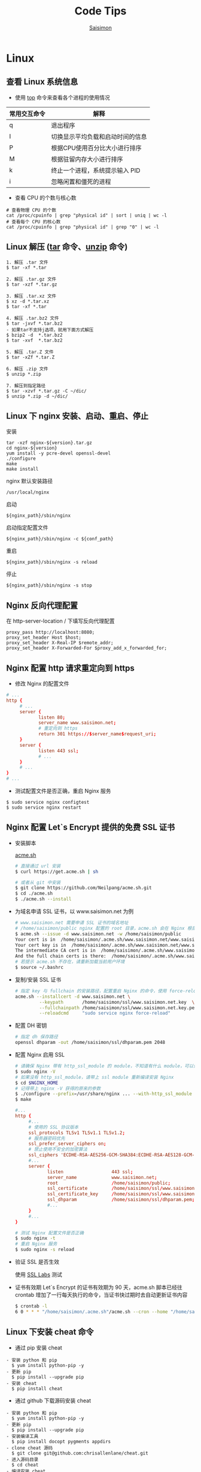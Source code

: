 #+AUTHOR: [[http://blog.saisimon.net][Saisimon]]
#+TITLE: Code Tips
#+LANGUAGE: zh-CN
#+OPTIONS: ^:nil
#+OPTIONS: H:6
#+OPTIONS: html-style:nil
#+OPTIONS: tex:nil
#+HTML_DOCTYPE: <!DOCTYPE html>
#+KEYWORDS: Tip, Saisimon, Java, Org-mode, Python, C++, Spring, Spring Boot, Linux, Emacs, Vim, Git, Web, Mysql, HTML, CSS, JavaScript, js
#+DESCRIPTION: Record Some Useful Code Tips and Tricks, Include OS, Web, Database, Languages, etc.
#+HTML_HEAD: <meta name="google-site-verification" content="EkLeSg2TItVkDXCwTaFkONfEMb4bAm0IDIyUXJecjS0" />
#+HTML_HEAD: <meta name="msvalidate.01" content="498C625AE766F944B349A46928CF8056" />
#+HTML_HEAD: <meta http-equiv="content-language" content="zh-CN" />
#+HTML_HEAD: <link rel="icon" href="/favicon.ico" type="image/x-icon" />
#+HTML_HEAD: <link rel="shortcut icon" href="/favicon.ico" type="image/x-icon" />
#+HTML_HEAD: <link rel="stylesheet" type="text/css" href="css/htmlize.css"/>
#+HTML_HEAD: <link rel="stylesheet" type="text/css" href="css/readtheorg.css"/>
#+HTML_HEAD: <script src="//cdn.bootcss.com/jquery/1.12.4/jquery.min.js"></script>
#+HTML_HEAD: <script src="//cdn.bootcss.com/bootstrap/3.3.7/js/bootstrap.min.js"></script>
#+HTML_HEAD: <script src="//cdn.bootcss.com/sticky-table-headers/0.1.19/js/jquery.stickytableheaders.min.js"></script>
#+HTML_HEAD: <script async src="//dn-lbstatics.qbox.me/busuanzi/2.3/busuanzi.pure.mini.js"></script>
#+HTML_HEAD: <script type="text/javascript" src="js/readtheorg.js"></script>
#+HTML_HEAD: <script data-isso="//www.saisimon.net/isso/" data-isso-css="true" data-isso-reply-to-self="false" data-isso-require-author="false" data-isso-require-email="false" data-isso-max-comments-top="10" data-isso-max-comments-nested="5" data-isso-reveal-on-click="5" data-isso-avatar="true" data-isso-avatar-bg="#f0f0f0" data-isso-avatar-fg="#9abf88 #5698c4 #e279a3 #9163b6 ..." data-isso-vote="true" data-vote-levels="" src="//www.saisimon.net/isso/js/embed.min.js"></script>
#+BEGIN_HTML
<a href="https://github.com/Saisimon/tip" target="_blank" >
    <img style="position: absolute; top: 0; right: 0; border: 0;" src="https://camo.githubusercontent.com/a6677b08c955af8400f44c6298f40e7d19cc5b2d/68747470733a2f2f73332e616d617a6f6e6177732e636f6d2f6769746875622f726962626f6e732f666f726b6d655f72696768745f677261795f3664366436642e706e67" alt="Fork me on GitHub" data-canonical-src="https://s3.amazonaws.com/github/ribbons/forkme_right_gray_6d6d6d.png">
</a>
#+END_HTML

* Linux
** 查看 Linux 系统信息
    - 使用 [[http://man.linuxde.net/top][top]] 命令来查看各个进程的使用情况
    | 常用交互命令 | 解释                             |
    |--------------+----------------------------------|
    | q            | 退出程序                         |
    | I            | 切换显示平均负载和启动时间的信息 |
    | P            | 根据CPU使用百分比大小进行排序    |
    | M            | 根据驻留内存大小进行排序         |
    | k            | 终止一个进程，系统提示输入 PID   |
    | i            | 忽略闲置和僵死的进程             |
    - 查看 CPU 的个数与核心数
    #+BEGIN_SRC 
    # 查看物理 CPU 的个数
    cat /proc/cpuinfo | grep "physical id" | sort | uniq | wc -l
    # 查看每个 CPU 的核心数
    cat /proc/cpuinfo | grep "physical id" | grep "0" | wc -l
    #+END_SRC
** Linux 解压 ([[http://man.linuxde.net/tar][tar]] 命令、[[http://man.linuxde.net/unzip][unzip]] 命令)
    #+BEGIN_SRC
      1. 解压 .tar 文件
      $ tar -xf *.tar

      2. 解压 .tar.gz 文件
      $ tar -xzf *.tar.gz

      3. 解压 .tar.xz 文件
      $ xz -d *.tar.xz
      $ tar -xf *.tar

      4. 解压 .tar.bz2 文件 
      $ tar -jxvf *.tar.bz2
      - 如果tar不支持j选项，就用下面方式解压
      $ bzip2 -d  *.tar.bz2
      $ tar -xvf  *.tar.bz2

      5. 解压 .tar.Z 文件
      $ tar -xZf *.tar.Z

      6. 解压 .zip 文件
      $ unzip *.zip

      7. 解压到指定路径
      $ tar -xzvf *.tar.gz -C ~/dic/
      $ unzip *.zip -d ~/dic/
    #+END_SRC
** Linux 下 nginx 安装、启动、重启、停止
    安装
    #+BEGIN_SRC 
      tar -xzf nginx-${version}.tar.gz
      cd nginx-${version}
      yum install -y pcre-devel openssl-devel
      ./configure 
      make
      make install
    #+END_SRC
    nginx 默认安装路径 
    #+BEGIN_SRC 
      /usr/local/nginx
    #+END_SRC
    启动 
    #+BEGIN_SRC 
      ${nginx_path}/sbin/nginx
    #+END_SRC
    启动指定配置文件 
    #+BEGIN_SRC 
      ${nginx_path}/sbin/nginx -c ${conf_path}
    #+END_SRC
    重启 
    #+BEGIN_SRC 
      ${nginx_path}/sbin/nginx -s reload
    #+END_SRC
    停止 
    #+BEGIN_SRC 
      ${nginx_path}/sbin/nginx -s stop
    #+END_SRC
** Nginx 反向代理配置
    在 http-server-location / 下填写反向代理配置
    #+BEGIN_SRC
      proxy_pass http://localhost:8080;
      proxy_set_header Host $host;
      proxy_set_header X-Real-IP $remote_addr;
      proxy_set_header X-Forwarded-For $proxy_add_x_forwarded_for;
    #+END_SRC
** Nginx 配置 http 请求重定向到 https
    - 修改 Nginx 的配置文件
    #+BEGIN_SRC conf
    # ...
    http {
         # ...
         server {
                listen 80;
                server_name www.saisimon.net;
                # 重定向到 https
                return 301 https://$server_name$request_uri;
         }
         server {
                listen 443 ssl;
                # ...
         }
         # ...
    }
    # ...
    #+END_SRC
    - 测试配置文件是否正确，重启 Nginx 服务
    #+BEGIN_SRC
    $ sudo service nginx configtest
    $ sudo service nginx restart
    #+END_SRC
** Nginx 配置 Let`s Encrypt 提供的免费 SSL 证书
    - 安装脚本
      #+ATTR_HTML: :target _blank
       [[https://github.com/Neilpang/acme.sh ][acme.sh]]
      #+BEGIN_SRC sh
      # 直接通过 url 安装
      $ curl https://get.acme.sh | sh

      # 或者从 git 中安装
      $ git clone https://github.com/Neilpang/acme.sh.git
      $ cd ./acme.sh
      $ ./acme.sh --install
      #+END_SRC
    - 为域名申请 SSL 证书，以 www.saisimon.net 为例
      #+BEGIN_SRC sh
      # www.saisimon.net 需要申请 SSL 证书的域名地址
      # /home/saisimon/public nginx 配置的 root 目录，acme.sh 会在 Nginx 根目录下生成验证文件，验证完成后自动删除验证文件
      $ acme.sh --issue -d www.saisimon.net -w /home/saisimon/public
      Your cert is in  /home/saisimon/.acme.sh/www.saisimon.net/www.saisimon.net.cer 
      Your cert key is in  /home/saisimon/.acme.sh/www.saisimon.net/www.saisimon.net.key 
      The intermediate CA cert is in  /home/saisimon/.acme.sh/www.saisimon.net/ca.cer 
      And the full chain certs is there:  /home/saisimon/.acme.sh/www.saisimon.net/fullchain.cer
      # 若提示 acme.sh 不存在，请重新加载当前用户环境
      $ source ~/.bashrc
      #+END_SRC
    - 复制/安装 SSL 证书
      #+BEGIN_SRC sh
      # 指定 key 与 fullchain 的安装路径，配置重启 Nginx 的命令，使用 force-reload 命令来加载证书
      acme.sh --installcert -d www.saisimon.net \
               --keypath       /home/saisimon/ssl/www.saisimon.net.key  \
               --fullchainpath /home/saisimon/ssl/www.saisimon.net.key.pem \
               --reloadcmd     "sudo service nginx force-reload"
      #+END_SRC
    - 配置 DH 密钥
      #+BEGIN_SRC sh
      # 指定 dh 保存路径
      openssl dhparam -out /home/saisimon/ssl/dhparam.pem 2048
      #+END_SRC
    - 配置 Nginx 启用 SSL
      #+BEGIN_SRC sh
      # 请确保 Nginx 带有 http_ssl_module 的 module，不知道有什么 module，可以使用以下命令查看
      $ sudo nginx -V
      # 如果没有 http_ssl_module，请带上 ssl module 重新编译安装 Nginx
      $ cd $NGINX_HOME
      # 记得带上 nginx -V 获得的原来的参数
      $ ./configure --prefix=/usr/share/nginx ... --with-http_ssl_module
      $ make
      #+END_SRC
      #+BEGIN_SRC conf
      #...
      http {
           #...
           # 使用的 SSL 协议版本
           ssl_protocols TLSv1 TLSv1.1 TLSv1.2;
           # 服务器密码优先
           ssl_prefer_server_ciphers on;
           # 禁止使用不安全的加密算法
           ssl_ciphers 'ECDHE-RSA-AES256-GCM-SHA384:ECDHE-RSA-AES128-GCM-SHA256:DHE-RSA-AES256-GCM-SHA384:DHE-RSA-AES128-GCM-SHA256:ECDHE-RSA-AES256-SHA384:ECDHE-RSA-AES128-SHA256:ECDHE-RSA-AES256-SHA:ECDHE-RSA-AES128-SHA:DHE-RSA-AES256-SHA256:DHE-RSA-AES128-SHA256:DHE-RSA-AES256-SHA:DHE-RSA-AES128-SHA:ECDHE-RSA-DES-CBC3-SHA:EDH-RSA-DES-CBC3-SHA:AES256-GCM-SHA384:AES128-GCM-SHA256:AES256-SHA256:AES128-SHA256:AES256-SHA:AES128-SHA:DES-CBC3-SHA:HIGH:!aNULL:!eNULL:!EXPORT:!CAMELLIA:!DES:!MD5:!PSK:!RC4';
           #...
           server {
                  listen                  443 ssl;
                  server_name             www.saisimon.net;
                  root                    /home/saisimon/public;
                  ssl_certificate         /home/saisimon/ssl/www.saisimon.net.key.pem;
                  ssl_certificate_key     /home/saisimon/ssl/www.saisimon.net.key;
                  ssl_dhparam             /home/saisimon/ssl/dhparam.pem;
                  #...
           }
           #...
      }
      #+END_SRC
      #+BEGIN_SRC sh
      # 测试 Nginx 配置文件是否正确
      $ sudo nginx -t
      # 重启 Nginx 服务
      $ sudo nginx -s reload
      #+END_SRC
    - 验证 SSL 是否生效
      #+ATTR_HTML: :target _blank
      使用 [[https://www.ssllabs.com/ssltest/analyze.html ][SSL Labs]] 测试
    - 证书有效期
      Let`s Encrypt 的证书有效期为 90 天，acme.sh 脚本已经往 crontab 增加了一行每天执行的命令，当证书快过期时去自动更新证书内容
      #+BEGIN_SRC sh
      $ crontab -l
      6 0 * * * "/home/saisimon/.acme.sh"/acme.sh --cron --home "/home/saisimon/.acme.sh" > /dev/null
      #+END_SRC
** Linux 下安装 cheat 命令
    - 通过 pip 安装 cheat
    #+BEGIN_SRC 
    - 安装 python 和 pip
      $ yum install python-pip -y
    - 更新 pip
      $ pip install --upgrade pip
    - 安装 cheat
      $ pip install cheat
    #+END_SRC
    - 通过 github 下载源码安装 cheat
    #+BEGIN_SRC 
    - 安装 python 和 pip
      $ yum install python-pip -y
    - 更新 pip
      $ pip install --upgrade pip
    - 安装编译工具
      $ pip install docopt pygments appdirs
    - clone cheat 源码
      $ git clone git@github.com:chrisallenlane/cheat.git
    - 进入源码目录
      $ cd cheat
    - 编译安装 cheat
      $ python setup.py install
    #+END_SRC
** Linux 设置命令别名
    - 列出目前所有的别名设置
      #+BEGIN_SRC 
      $ alias
      alias l.='ls -d .* --color=auto'
      alias ll='ls -l --color=auto'
      alias ls='ls --color=auto'
      alias vi='vim'
      #+END_SRC
    - 设置指令的别名(本次登录有效)
      #+BEGIN_SRC 
      $ alias [别名]=[指令名称]
      $ alias la='ls -a'
      $ alias cp='cp -i'
      #+END_SRC
    - 每次登录自动设置，修改自己的配置文件
      #+BEGIN_SRC
      # 编辑配置文件
      $ vim ~/.bash_profile
      # 配置别名
      alias ..='cd ..'
      alias cp='cp -i'
      alias df='df -h'
      alias home='cd ~'
      alias l.='ls -d .* --color=auto'
      alias la='ls -a --color=auto'
      alias ll='ls -l --color=auto'
      alias ls='ls --color=auto'
      alias targz='tar -xzvf'
      alias vi='vim'
      # 重新加载配置文件
      $ source .bash_profile
      #+END_SRC
** Shell 脚本中运用 Linux 中设置的别名
    #+BEGIN_SRC sh
    #!/bin/bash
    
    # 引入加载存有 alias 的 profile
    source ~/.bash_profile
    # 设置别名在 shell 脚本中可用
    shopt -s expand_aliases
    # 运用 alias
    ...
    #+END_SRC
** 判断用户是否登录 Linux
    #+BEGIN_SRC sh
    #!/bin/bash

    # x 表示 username 当前在线的个数
    x=$(who | grep -c $username)
    if [ $x -lt 1 ]
    then
        echo "$username not login"
    else
        echo "$username login"
    #+END_SRC
** Linux 创建新用户，并设置 sudo 权限
    #+BEGIN_SRC
    # one
    sudo useradd -m -g sudo username # 创建名为 username 的新用户，创建默认 home 目录，指定用户组为 sudo
    # two
    sudo adduser --home /home/username username # 创建名为 username 的新用户，并指定 home 目录位置
    sudo usermod -aG sudo username # 加入 sudo 组
    #+END_SRC
** Shell 脚本查询指定文件夹下的所有文件
    #+BEGIN_SRC sh
    #!/bin/bash
    function searchFile() {
        for file in `ls $1`
        do
            if [ -d $1"/"$file ];then
               searchFile $1"/"$file
            elif [ -f $1"/"$file ];then
               echo $1"/"$file
            fi
        done
    }
    searchFile "/home"
    #+END_SRC
** Linux SSH 证书登录
    #+BEGIN_SRC 
    # 客户端生成公钥与私钥
    [client@localhost]$ ssh-keygen -t rsa 
    # 设置生成的目录位置，设置私钥密码
    # 默认在 ~/.ssh 目录下生成 id_rsa 和 id_rsa.pub

    # 服务端配置 ssh 配置文件
    [server@localhost]$ vim /etc/ssh/sshd_config
    #使用成对的密钥系统进行登录
    RSAAuthentication yes
    PubkeyAuthentication yes
    AuthorizedKeysFile %h/.ssh/authorized_keys
    #禁用密码登录
    PasswordAuthentication no
    # 重新启动 ssh 服务
    [server@localhost]$ service ssh restart

    # 客户端将公钥上传至服务端
    [client@localhost]$ scp ~/.ssh/id_rsa.pub <sever-user>@<server-ip>:~
    # 服务端添加客户端的公钥到 authorized_keys 中
    [server@localhost]$ cat id_rsa.pub >> ~/.ssh/authorized_keys
    #+END_SRC
** Linux 让进程在后台运行的方法
    #+BEGIN_SRC 
    # 1. Ctrl + z, bg
    [root@localhost]$ mvn -Djetty.port=8888 jetty:run > jetty.log 2>&1
    # 按下 Ctrl + z 挂起到后台暂停运行
    ^Z
    [1]+  Stopped  mvn -Djetty.port=8888 jetty:run > jetty.log 2>&1
    # bg 命令将挂起的进程放在后台
    [root@localhost]$ bg
    [1]+  mvn -Djetty.port=8888 jetty:run > jetty.log 2>&1

    # 2. setsid 命令使执行进程不属于接受 HUP 信号的终端的子进程
    [root@localhost]$ setsid mvn -Djetty.port=8888 jetty:run > jetty.log 2>&1

    # 3. & 将命令放入后台运行
    [root@localhost]$ (mvn -Djetty.port=8888 jetty:run > jetty.log 2>&1 &)
    #+END_SRC
    #+ATTR_HTML: :target _blank
    [[https://www.ibm.com/developerworks/cn/linux/l-cn-nohup/index.html ][参考]]
** CentOS 7 开放防火墙的 80 等端口
    #+BEGIN_SRC 
    # 防火墙开启作用域为 public，80 端口，并且永久生效
    [root@localhost]$ firewall-cmd --zone=public --add-port=80/tcp --permanent

    # 重新启动防火墙
    [root@localhost]$ systemctl restart firewalld.service
    #+END_SRC
** 使用 GoAccess 分析 Nginx 日志
    - 安装 GoAccess
    #+BEGIN_SRC sh
    # 安装 NCurses 依赖
    $ sudo yum install ncurses-devel
    # 到 Home 目录
    $ cd ~
    # 下载 GoAccess 安装包
    $ wget http://tar.goaccess.io/goaccess-1.2.tar.gz
    # 解压
    $ tar -xzvf goaccess-1.2.tar.gz
    $ cd goaccess-1.2/
    # 检查依赖，配置参数，生成 Makefile 文件
    $ sudo ./configure --enable-utf8 --enable-geoip=legacy
    # 编译
    $ sudo make
    # 安装
    $ sudo make install
    #+END_SRC
    - 分析 Nginx 日志
    #+BEGIN_SRC sh
    # 将分析结果输出到当前终端
    $ goaccess access.log -c
    # 将分析结果输出为 HTML 文件，-o 指定输出位置，--log-format 指定 Nginx 日志的格式
    $ goaccess access.log -o report.html --log-format=COMBINED
    #+END_SRC
** Crontab 命令使用
    - Crontab 命令参数说明
    #+BEGIN_SRC sh
    # 用法
    $ crontab <选项> 参数
    # 编辑当前用户的定时器任务
    $ crontab -e
    # 显示当前用户的定时器任务列表
    $ crontab -l
    # 清空当前用户的定时器任务
    $ crontab -r
    # 指定 someone 用户的定时器任务操作
    $ crontab -u someone -e
    # 指定 someone 用户的定时器任务
    $ crontab -u someone /home/someone/cronfile
    #+END_SRC
    - Crontab 用户任务格式
    #+BEGIN_SRC 
    # 任务格式: cron表达式 + 命令
    # cron表达式:
    # .---------------- 分钟 (0 - 59)
    # |  .------------- 小时 (0 - 23)
    # |  |  .---------- 天 (1 - 31)
    # |  |  |  .------- 月 (1 - 12)
    # |  |  |  |  .---- 星期 (0 - 6), 0或者7代表星期日
    # |  |  |  |  |
    # *  *  *  *  * command
    #+END_SRC
    - 一些常用的 cron 表达式
    #+BEGIN_SRC 
    # 每一分钟执行一次
    # 2018/01/23 00:00:00 
    # 2018/01/23 00:01:00
    * * * * * * date > date.log

    # 每五分钟执行一次
    # 2018/01/23 00:00:00 
    # 2018/01/23 00:05:00
    0/5 * * * * * date > date.log

    # 每一小时执行一次
    # 2018/01/23 00:00:00 
    # 2018/01/23 01:00:00
    0/5 * * * * * date > date.log

    # 每天01：30执行一次
    # 2018/01/23 01:30:00 
    # 2018/01/24 01:30:00
    30 1 * * * * date > date.log

    # 每月12号01：30执行一次
    # 2018/01/12 01:30:00 
    # 2018/02/12 01:30:00
    30 1 12 * * * date > date.log

    # 每周三01：30执行一次
    # 2018/01/24 01:30:00 
    # 2018/01/30 01:30:00
    30 1 * * * 3 date > date.log
    #+END_SRC
    **使用 crontab 定时执行脚本时要注意当前的环境变量，避免出现在定时执行时命令不存在的问题，当定时任务执行有误时,而没有将错误重定向到其他位置，cron默认会通过邮件的形式将执行结果保存在 /var/mail/{user} 文件下**
    
    #+ATTR_HTML: :target _blank
    [[http://man.linuxde.net/crontab][crontab命令]]

* Windows
** 右键添加命令提示符(CMD)
    1. Win + R 运行 regedit
    2. 找到 计算机 > HKEY_CLASSES_ROOT > Folder > shell
    3. 右键shell 新建 -> 项 -> 命令提示符
    4. 右键命令提示符 新建 -> 项 -> command
    5. 点击(默认)项 输入 C:/Windows/System32/cmd.exe /k cd %1 然后点击确认
** 修改 XShell Alt 键作为 Meta 键, Backspace 键作为删除键
    1. 打开XShell 选择 文件 -> 属性
    2. 选择 终端 -> 键盘
    3. 选中 将 Alt 用作 Meta 键
    4. BACKSPACE 键序列 中选择 ASCII 127 确认
** 常见文件头特征（魔数）
    | jpg            | FF D8 FF                      | png         | 89 50 4E 47    |
    | gif            | 47 49 46 38                   | bmp         | 42 4D          |
    | pdf            | 25 50 44 46                   | xml         | 3C 3F 78 6D 6C |
    | docx/xlsx/pptx | 50 4B 03 04 14 00 06 00 08 00 | doc/xls/ppt | D0 CF 11 E0    |
    | zip            | 50 4B 03 04                   | rar         | 52 61 72 21    |
    | avi            | 41 56 49 20                   | class       | ca fe ba be    |
    | exe            | 4D 5A 90 00 03                | psd         | 38 42 50 53    |
    #+ATTR_HTML: :target _blank
    [[https://en.wikipedia.org/wiki/Magic_number_(programming)][更多]]
** 批处理脚本运行程序
    #+BEGIN_SRC bat 
    ECHO "Start QQ..."
    CALL ${qq path}
    ECHO "Start Chrome..."
    START ${chrome path} ${url path}
    ECHO "Start Xshell..."
    START ${xshell path} ${session path}
    ECHO "..."
    #+END_SRC
** 命令提示符(CMD)显示中文乱码
    1. Win + R 运行 regedit
    2. 找到 计算机 > HKEY_CURRENT_USER > Console > %SystemRoot%_system32_cmd.exe
    3. 将 CodePage 的数值数据修改为十六进制 3a8 或十进制 936 (简体中文 GBK) 或者十六进制 fde9 或十进制 65001 (UTF-8)
** BAT批处理文件判断程序是否运行
    #+BEGIN_SRC bat
    REM 开启指定可执行程序函数，若已运行则提示，反之则运行该程序
    REM %1 程序名 %2 可执行文件路径 %3、%4 程序参数
    :openProgram
    ECHO Open %1...
    REM 判断指定程序名是否运行，名称忽略大小写
    tasklist | find /i "%1.exe"
    if %errorlevel%==0 (ECHO %1 already running...) else (START %2 %3 %4)
    goto:eof

    REM 调用函数，启动 Eclipse
    call:openProgram Eclipse D:\eclipse\eclipse.exe
    #+END_SRC

* Database
** Mysql
*** 查询 Mysql 数据库大小
    - 选择指定 [[http://dev.mysql.com/doc/refman/5.7/en/tables-table.html][information_schema 数据库]]
      #+BEGIN_SRC sql
            use information_schema;
      #+END_SRC
    - 查询整个数据库大小
      #+BEGIN_SRC sql
            select concat(round(sum(DATA_LENGTH/1024/1024),2),'MB') as data from TABLES;
      #+END_SRC
    - 查询指定数据库大小
      #+BEGIN_SRC sql
            select concat(round(sum(DATA_LENGTH/1024/1024),2),'MB') as data from TABLES where table_schema='your_database_name';
      #+END_SRC
    - 查询指定数据库下某个表的大小
      #+BEGIN_SRC sql
            select concat(round(sum(DATA_LENGTH/1024/1024),2),'MB') as data from TABLES where table_schema='your_database_name' and table_name='your_table_name';
      #+END_SRC
*** Mysql 数据库存中文字符乱码解决方法
    - 修改 [[http://dev.mysql.com/doc/connector-j/5.1/en/connector-j-reference-configuration-properties.html][jdbc.url 配置]]
      #+BEGIN_SRC 
            jdbc.url=jdbc:mysql://ip-address:port/your_database_name?useUnicode=true&characterEncoding=utf8
      #+END_SRC
*** Mysql 新增用户, 并附指定权限
    - [[http://dev.mysql.com/doc/refman/5.7/en/adding-users.html][新增用户]]
      #+BEGIN_SRC sql
            create user ['username']@['localhost'] identified by ['password'];
      #+END_SRC
    - [[http://dev.mysql.com/doc/refman/5.7/en/adding-users.html][附指定权限]]
      #+BEGIN_SRC sql
            grant all privileges on [database].[table] to ['username']@['localhost'];
      #+END_SRC
    - [[http://dev.mysql.com/doc/refman/5.7/en/removing-users.html][删除用户]]
      #+BEGIN_SRC sql
            drop user ['username']@['localhost'];
      #+END_SRC
*** Mysql 导入本地指定文件数据
     #+BEGIN_SRC sql
     -- 登录时开启导入本地文件功能。不开启这个功能，导入文件时会报“当前 mysql 版本不支持导入文件功能”的错误
     mysql -u ${username} --local-infile=1 -p

     -- 建表
     create table ${tablename}(id int auto_increment not null, username varchar(20) not null, age int not null, primary key(id));

     -- 导入 cvs 文件数据。指定编码为 utf-8 ，按照','隔开字段，'\n'换行符隔开一行，指定对应导入的字段，id 字段自增长
     load data local infile '${filepath}' into table ${tablename} character set utf8 fields terminated by ',' lines terminated by '\n' (username, age) set id = NULL;
     #+END_SRC
     #+ATTR_HTML: :target _blank
     [[https://dev.mysql.com/doc/refman/5.7/en/load-data.html ][LOAD DATA INFILE Syntax]]
*** Mysql 导出表数据到指定文件
     #+BEGIN_SRC sql
     -- 导出表数据到指定文件
     select * info outfile '${filepath}' fields terminated by ',' optionally enclosed by '"' lines terminated by '\n' from ${tablename};
     #+END_SRC
     #+ATTR_HTML: :target _blank
     [[https://dev.mysql.com/doc/refman/5.7/en/select-into.html ][SELECT ... INTO Syntax]]
*** 重置 Mysql root 密码
    #+BEGIN_SRC 
    # 停止 Mysql 服务
    sudo service mysql stop
    # 以 mysql 的安全模式启动服务
    sudo mysqld_safe --skip-grant-tables&
    # 直接登录 mysql 
    mysql -uroot mysql
    # 修改 root 密码
    mysql > UPDATE user SET password=PASSWORD("password") WHERE user="root";
    mysql > FLUSH PRIVILIGES;
    # 重启 mysql 服务
    sudo service mysql restart
    #+END_SRC
*** Mysql 对于 zero date time 的处理
    Java 连接 Mysql 数据库，字段日期为 0 时，会抛出异常 java.sql.SQLException: Cannot convert value '0000-00-00 00:00:00' from column n to TIMESTAMP
    #+BEGIN_SRC 
    # 解决方法为在配置 JDBC 链接时，添加 zeroDateTimeBehavior 属性来处理
    # 1.zeroDateTimeBehavior=exception 默认值，抛出异常
    # 2.zeroDateTimeBehavior=convertToNull 将值转为 NULL
    # 3.zeroDateTimeBehavior=round 将值转为最近的正确值，即'0001-01-01'
    jdbc:mysql://${mysql.serverUrl}?useUnicode=true&amp;characterEncoding=utf-8&amp;zeroDateTimeBehavior=convertToNull
    #+END_SRC

* C
** C
*** 位操作
     #+BEGIN_SRC c
     int value;
     // 将指定位设置为1
     value = value | (1 << bit_number);
     // 将指定位设置为0
     value = value & ~ (1 << bit_number);
     // 判断指定位是否为1，为1时表达式结果为非零，0时表达式结果为0
     int flag = value & (1 << bit_number);
     if (flag) {
             printf("第%d位值为1", bit_number);
     } else {
             printf("第%d位值为0", bit_number);
     }
     #+END_SRC
     
* Java
** Java
*** 操作 jar 包
     #+BEGIN_SRC 
     - 查看 jar 包中的内容
       $ jar -tf *.jar
     - 解压出 jar 包中的内容
       $ jar -xf *.jar
     #+END_SRC
*** byte 数组与 int 互转
     #+BEGIN_SRC java
     // byte 数组转 int
     public static int bytes2Int(byte[] bytes) {
         if (null == bytes) {
             return 0;
         }
         if (bytes.length > 4) {
             throw new IllegalArgumentException("byte array length must be less than 4");
         }
         int value = 0;
         for (int i = 0; i < bytes.length; i++) {
             int shift = (bytes.length - 1 - i) * 8;
             value += (bytes[i] & 0xFF) << shift;
         }
         return value;
     }

     // int 转 byte 数组
     public static byte[] int2Bytes(int i) {
         byte[] result = new byte[4];
         result[0] = (byte) ((i >> 24) & 0xFF);
         result[1] = (byte) ((i >> 16) & 0xFF);
         result[2] = (byte) ((i >> 8) & 0xFF);
         result[3] = (byte) (i & 0xFF);
         return result;
     }
     #+END_SRC
*** byte 数组与 char 数组互转
     #+BEGIN_SRC java
     // byte 数组转 char 数组
     public static char[] bytes2Chars(byte[] bytes) {
         if (null == bytes) {
             return null;
         }
         Charset cs = Charset.forName("UTF-8");
         ByteBuffer bb = ByteBuffer.allocate(bytes.length);
         bb.put(bytes);
         bb.flip();
         CharBuffer cb = cs.decode(bb);
         return cb.array();
     }

     // char 数组转 byte 数组
     public static byte[] chars2Bytes(char[] chars) {
         if (null == chars) {
             return null;
         }
         Charset cs = Charset.forName("UTF-8");
         CharBuffer cb = CharBuffer.allocate(chars.length);
         cb.put(chars);
         cb.flip();
         ByteBuffer bb = cs.encode(cb);
         return bb.array();
     }
     #+END_SRC
*** 倒序遍历 LinkedHashMap 集合
     #+BEGIN_SRC java
     Map<Integer, String> data = new LinkedHashMap<>();
     for (int i = 0; i < 5; i++) {
         data.put(i, "A" + i);
     }
     ListIterator<Map.Entry<Integer, String>> it = new ArrayList<>(data.entrySet()).listIterator(data.size());
     while (it.hasPrevious()) {
         Map.Entry<Integer, String> entry = it.previous();
         System.out.println("key : " + entry.getKey() + " value : " + entry.getValue());
     }
     #+END_SRC
*** 使用异或操作交换两个数字
     #+BEGIN_SRC java
     /**
       a = a ^ b;
       b = b ^ a;
       a = a ^ b;
     */
     private void swap(int[] nums, int a, int b) {
             nums[a] = nums[a] ^ nums[b];
             nums[b] = nums[b] ^ nums[a];
             nums[a] = nums[a] ^ nums[b];
     }
     #+END_SRC
*** 分页计算页数
     #+BEGIN_SRC java
     // 每页记录数
     int pageSize;
     // 总记录数
     int rowCount;
     // 页数
     int pageCount = (rowCount - 1) / pageSize + 1;
     #+END_SRC
*** 分割 Map
     #+BEGIN_SRC java
     /**
     ,* 当数据量较少时，该方法较全部遍历的效率要低
     ,* 当数据量较大且分割大小远小于总数据量时，该方法效率较高
     ,*/
     import com.google.common.base.Predicates;
     import com.google.common.collect.Maps;

     // map 为待分割 map 集合
     // 分割大小
     int size = 10000;
     // map 总大小
     int all = map.size();
     // 分割结果
     List<Map<String, Integer>> res = new ArrayList<>();
     // key 的 list 集合
     List<String> list = new ArrayList<>(map.keySet());
     // 遍历次数
     for (int j = 0; j < all / size; j++) {
             // Maps，Predicates 为 Google 的 guava 库中的类
             Map<String, Integer> subMap = Maps.filterKeys(map, Predicates.in(list.subList(j * size, (j + 1) * size)));
             res.add(subMap);
     }
     #+END_SRC
*** Java 获取系统的临时文件夹路径
     #+BEGIN_SRC java
     // 获取系统的临时文件夹路径
     String tmp = System.getProperty("java.io.tmpdir");
     #+END_SRC
*** Java 通过反射获取泛型的类型
     - 由于 Java 的泛型在运行时会被擦除，不能够直接获取泛型的类型，但是其实在 class 字节码中还是保存着泛型的信息，可以通过特殊的方式获取到泛型的类型
     - 获取父类中的泛型类型
     #+BEGIN_SRC java
     /**
      ,* 定义一个抽象的父类
      ,* 获取父类中的泛型类型 T
      ,*/
     public abstract class SuperClass<T> {

         // 泛型类型
         private Class<T> clazz;

         public SuperClass() {
             super();
             // 根据实现类反射获取包含泛型的父类，然后获取泛型的类型
             this.clazz = (Class<T>)((ParameterizedType)getClass().getGenericSuperclass()).getActualTypeArguments()[0];
         }

         public Class<T> getClazz() {
             return this.clazz;
         }

         public static void main(String[] args) {
             // 构造匿名子类
             SuperClass<String> superClassString = new SuperClass<String>(){};
             System.out.println(superClassString.getClazz()); // class java.lang.String

             // 构造匿名子类
             SuperClass<Entity> superClassEntity = new SuperClass<Entity>(){};
             System.out.println(superClassEntity.getClazz()); // class Entity
         }
         
     }
     #+END_SRC
     - 获取父接口中的泛型类型
     #+BEGIN_SRC java
     public interface SuperInterface<T> {
         
         @SuppressWarnings("unchecked")
         default Class<T> getEntityClass() {
             Type[] types = getClass().getGenericInterfaces();
             for (Type type : types) {
                 if (type.getTypeName().startsWith(SuperInterface.class.getName())) {
                     ParameterizedType pt = (ParameterizedType) type;
                     return (Class<T>)pt.getActualTypeArguments()[0];
                 }
             }
             return null;
         }
         
     }

     public class Children implements SuperInterface<Entity> {

         public static void main() {
             Children children = new Children();
             System.out.println(children.getClass()); // class Entity
         }
          
     }
     #+END_SRC
     - Entity 对象
     #+BEGIN_SRC java
     /**
      ,* 简单 Java 对象 POJO
      ,*/
     class Entity {
         
         private int id;
         private String name;
         
         public int getId() {
             return id;
         }
         public void setId(int id) {
             this.id = id;
         }
         public String getName() {
             return name;
         }
         public void setName(String name) {
             this.name = name;
         }
         
     }
     #+END_SRC
*** Java 8 接口中的默认方法的“劫持”问题
     - IFoo 接口中有一默认方法 bar
     #+BEGIN_SRC java
     // Interface IFoo
     public interface IFoo {
            default void bar(int i) {
                    System.out.println("IFoo.bar(int)");
            }
     }
     #+END_SRC
     - Foo 实现 IFoo 接口，并也有一个公共方法 bar
     #+BEGIN_SRC java
     // Class Foo
     public class Foo implements IFoo {
             public void bar(long l) {
                     System.out.println("Foo.bar(long)");
             }

             public static void main(String[] args) {
                     Foo foo = new Foo();
                     foo.bar(42); // 1 IFoo.bar(int)
                     IFoo ifoo = foo;
                     ifoo.bar(42); // 2 IFoo.bar(int)
             }
     }
     #+END_SRC
     - main 方法中 1，2 位置调用的方法为都是接口中默认的方法,因为接口中的默认方法提供了更加准确的匹配
     #+ATTR_HTML: :target _blank
     [[http://rednaxelafx.iteye.com/blog/2033089 ][来源]]
*** 使用 commons-beanutils 复制属性，当对象中的数值类型属性为 null 时复制成 0 的问题
     #+BEGIN_SRC java
     // 当对象的属性对象为 null 时，复制对象中的数值类型属性被初始化为 0
     BeanUtils.copyProperties(entity, copyEntity);

     /* 方式1 */
     // 设置所有类型的默认值为 null
     BeanUtilsBean.getInstance().getConvertUtils().register(false, true, 0);

     /* 方式2 */
     // 根据需要，注册对应的 Converter 对象, 并设置对应的默认值
     ConvertUtils.register(new LongConverter(null), Long.class); // Long
     ConvertUtils.register(new DoubleConverter(null), Double.class); // Double
     ConvertUtils.register(new IntegerConverter(null), Integer.class); // Integer
     ConvertUtils.register(new FloatConverter(null), Float.class); // Float
     ...

     // 再复制属性
     BeanUtils.copyProperties(entity, copyEntity);
     #+END_SRC
*** Java AES 加密解密
     - 加密
     #+BEGIN_SRC java
     /**
      ,* @param content 待加密内容
      ,* @param password 密钥
      ,* @return 密文，加密异常时返回 null 
      ,*/
     public static byte[] encrypt(String content, String password) {
         try {
             KeyGenerator kgen = KeyGenerator.getInstance("AES");
             SecureRandom random=SecureRandom.getInstance("SHA1PRNG");
             random.setSeed(password.getBytes());
             kgen.init(128, random);
             SecretKey secretKey = kgen.generateKey();
             byte[] enCodeFormat = secretKey.getEncoded();
             SecretKeySpec key = new SecretKeySpec(enCodeFormat, "AES");
             Cipher cipher = Cipher.getInstance("AES");
             byte[] byteContent = content.getBytes("utf-8");
             cipher.init(Cipher.ENCRYPT_MODE, key);
             return cipher.doFinal(byteContent);
         } catch (NoSuchAlgorithmException | NoSuchPaddingException | 
                 InvalidKeyException | UnsupportedEncodingException |
                 IllegalBlockSizeException | BadPaddingException e) {
             e.printStackTrace();
         }
         return null;
     }
     #+END_SRC
     - 解密
     #+BEGIN_SRC java
     /**
      ,* @param content 待解密内容
      ,* @param password 密钥
      ,* @return 原内容，解密异常时返回 null
      ,*/
     public static byte[] decrypt(byte[] content, String password) {
         try {
             KeyGenerator kgen = KeyGenerator.getInstance("AES");
             SecureRandom random=SecureRandom.getInstance("SHA1PRNG");
             random.setSeed(password.getBytes());
             kgen.init(128, random);
             SecretKey secretKey = kgen.generateKey();
             byte[] enCodeFormat = secretKey.getEncoded();
             SecretKeySpec key = new SecretKeySpec(enCodeFormat, "AES");
             Cipher cipher = Cipher.getInstance("AES");
             cipher.init(Cipher.DECRYPT_MODE, key);
             return cipher.doFinal(content);
         } catch (NoSuchAlgorithmException | NoSuchPaddingException | 
                 InvalidKeyException | IllegalBlockSizeException | 
                 BadPaddingException e) {
             e.printStackTrace();
         }
         return null;
     }
     #+END_SRC
     - 使用
     #+BEGIN_SRC java
     public static void main(String[] args) {
         String content = "test"; // 待加密内容
         String pwd = "AES"; // 密钥
         String encryptContent = Base64.getEncoder().encodeToString(encrypt(content, pwd)); // 密文
         String decryptContent = new String(decrypt(Base64.getDecoder().decode(encryptContent), pwd)); // 解密密文
         System.out.println(content.equals(decryptContent));
     }
     #+END_SRC
*** Java 常用正则表达式
     #+BEGIN_SRC java
     /**
      ,* 匹配国际电话号码
      ,* 13987654321
      ,* +8613987654321
      ,* +86139-876-54321
      ,*/
     public static final Pattern PHONE_PATTERN = Pattern.compile("([+]?\\d{1,2}[.\\-\\s]?)?(\\d{3}[.-]?){2}\\d{2,5}");

     /**
      ,* 匹配电子邮箱
      ,* saisimon@gmail.com
      ,*/
     public static final Pattern EMAIL_PATTERN = Pattern.compile("[\\w!#$%&'*+/=?^_`{|}~-]+(?:\\.[\\w!#$%&'*+/=?^_`{|}~-]+)*@(?:[\\w](?:[\\w-]*[\\w])?\\.)+[\\w](?:[\\w-]*[\\w])?");

     /**
      ,* 匹配 18 位身份证号
      ,* 43011319990216213X
      ,*/
     public static final Pattern ID_CARD_PATTERN = Pattern.compile("^(\\d{6})(\\d{4})(\\d{2})(\\d{2})(\\d{3})([0-9]|X)$");
     #+END_SRC
*** 正则表达式中需要转义的特殊字符
     #+BEGIN_SRC 
     * . ? + $ ^ [ ] ( ) { } | \ /
     #+END_SRC
*** Java 根据文件名获取其 Content-Type
     - 使用 Java 1.7 中 Files 提供的方法
     #+BEGIN_SRC java
     import java.io.File;
     import java.nio.file.Files;
     import java.nio.file.Path;
     import java.nio.file.Paths;

     private static final String defaultType = "application/octet-stream";

     public static String parseContentType(File file) {
         String contentType = defaultType;
         if (file != null) {
             Path path = Paths.get(file.getAbsolutePath());
             try {
                 contentType = Files.probeContentType(path);
             } catch (IOException e) {
                 LOG.error("Unknown Content-Type", e);
             }
         }
         return contentType;
     }
     #+END_SRC
*** 使用 JSch 库通过 SSH 连接受限 MySQL 数据库（基于 Spring Boot）
    - 添加 JSch 依赖
    #+BEGIN_SRC xml
    <dependency>
        <groupId>com.jcraft</groupId>
        <artifactId>jsch</artifactId>
        <version>${jsch.version}</version>
    </dependency>
    #+END_SRC
    - SSH 属性类
    #+BEGIN_SRC java
    import org.springframework.boot.context.properties.ConfigurationProperties;

    import lombok.Getter;
    import lombok.Setter;
    import lombok.ToString;

    @Getter
    @Setter
    @ToString(exclude="password")
    @ConfigurationProperties(prefix="ssh")
    public class SshProperties {
        
        private String host;
        private Integer port;
        private String username;
        private String password;
        private Forward forward;
        
        @Getter
        @Setter
        @ToString
        public static class Forward {
            
            private String fromHost;
            private Integer fromPort;
            private String toHost;
            private Integer toPort;
            
        }
        
    }
    #+END_SRC
    - SSH 配置类
    #+BEGIN_SRC java
    import javax.annotation.PreDestroy;

    import org.springframework.boot.autoconfigure.condition.ConditionalOnProperty;
    import org.springframework.boot.context.properties.EnableConfigurationProperties;
    import org.springframework.context.annotation.Configuration;
    import org.springframework.context.weaving.LoadTimeWeaverAware;
    import org.springframework.instrument.classloading.LoadTimeWeaver;

    import com.jcraft.jsch.JSch;
    import com.jcraft.jsch.JSchException;
    import com.jcraft.jsch.Session;

    import cn.comein.ssh.config.SshProperties.Forward;
    import lombok.extern.slf4j.Slf4j;

    @Configuration
    @EnableConfigurationProperties(SshProperties.class)
    @ConditionalOnProperty(prefix = "ssh", value = "enabled", havingValue = "true", matchIfMissing = false)
    @Slf4j
    // 实现 LoadTimeWeaverAware 接口是因为需要 SSH 正向代理需要在EntityManagerFactory加载前运行
    public class SshConfiguration implements LoadTimeWeaverAware {
        
        private final Session session;
        
        public SshConfiguration(SshProperties sshProperties) {
            Session session = null;
            try {
                // 可以自行为 JSch 添加日志，需要实现 com.jcraft.jsch.Logger 接口
                // JSch.setLogger(new JSchLogger())
                session = new JSch().getSession(sshProperties.getUsername(), sshProperties.getHost(), sshProperties.getPort());
                session.setConfig("StrictHostKeyChecking", "no");
                session.setPassword(sshProperties.getPassword());
                session.connect();
                Forward forward = sshProperties.getForward();
                if (forward != null) {
                    session.setPortForwardingL(forward.getFromHost(), forward.getFromPort(), forward.getToHost(), forward.getToPort());
                    log.info("{}:{} -> {}:{}", forward.getFromHost(), forward.getFromPort(), forward.getToHost(), forward.getToPort());
                }
            } catch (JSchException e) {
                log.error("ssh " + sshProperties.getHost() + " failed.", e);
            }
            this.session = session;
        }
        
        @PreDestroy
        // 配置销毁时，断开 SSH 链接
        public void disconnect() {
            if (session != null) {
                session.disconnect();
            }
        }

        @Override
        public void setLoadTimeWeaver(LoadTimeWeaver loadTimeWeaver) {
            
        }

    }
    #+END_SRC
    - application.properties 文件中添加 SSH 相关属性值
    #+BEGIN_SRC
    ssh.enabled=false # 是否启用 SSH 配置
    ssh.host=127.0.0.1 # SSH 地址
    ssh.port=22 # SSH 端口
    ssh.username= # SSH 用户名
    ssh.password= # SSH 密码
    ssh.forward.from_host= # 绑定的本地地址
    ssh.forward.from_port= # 绑定的本地端口
    ssh.forward.to_host= # 正向代理的远程地址
    ssh.forward.to_port= # 正向代理的远程端口
    #+END_SRC
    - 修改数据源为绑定的本地地址与端口
    - SSH 连接失败可能的原因
      1. 用户名或密码错误
      2. sshd_config 中需要配置 PasswordAuthentication yes，允许使用密码登陆
      3. 使用 root 用户登陆，需要配置 PermitRootLogin yes，才能登陆
     
** JUnit
*** JUnit 4 中实现测试用例按指定顺序执行
    #+BEGIN_QUOTE
    JUnit 中提供了三种方式来决定执行顺序
    1. MethodSorters.NAME_ASCENDING 按照测试方法的方法名的字母表顺序进行排序
    2. MethodSorters.JVM 交由 JVM 决定执行顺序 
    3. MethodSorters.DEFAULT 按照测试方法的方法名的 hashcode 进行排序，这个为默认值
    具体实现可在 org.junit.internal.MethodSorter 中找到，可以通过在测试用例类上添加 FixMethodOrder 注解来改变默认值。但这种方式不能按照指定的顺序执行测试用例，下面提供一个方法来实现这个功能。
    #+END_QUOTE
     - 定义 Order 注解，来指定测试用例的执行顺序
    #+BEGIN_SRC java
    package net.saisimon.annotation;

    import java.lang.annotation.ElementType;
    import java.lang.annotation.Retention;
    import java.lang.annotation.RetentionPolicy;
    import java.lang.annotation.Target;

    @Target(ElementType.METHOD)
    @Retention(RetentionPolicy.RUNTIME)
    public @interface Order {
        
        int value() default 0;
        
    }
    #+END_SRC
     - 继承 JUnit 的 *org.junit.runners.BlockJUnit4ClassRunner* 运行器，来重新实现获取测试用例顺序的方法，如果是测试 Spring 应用，可继承 *org.springframework.test.context.junit4.SpringJUnit4ClassRunner* 运行器
    #+BEGIN_SRC java
    package net.saisimon.test;

    import java.util.List;
    import java.util.stream.Collectors;

    import org.junit.runners.model.FrameworkMethod;
    import org.junit.runners.model.InitializationError;
    // Spring 
    // import org.springframework.test.context.junit4.SpringJUnit4ClassRunner;
    // JUnit 
    import org.junit.runners.BlockJUnit4ClassRunner;

    // Spring 继承
    // public class OrderedRunner extends SpringJUnit4ClassRunner {
    // JUnit 继承
    public class OrderedRunner extends BlockJUnit4ClassRunner {

        // 测试用例的方法集合
        private static List<FrameworkMethod> testMethodList;
        
        public OrderedRunner(Class<?> clazz) throws InitializationError {
            super(clazz);
        }

        // 重写 computeTestMethods 方法，按指定顺序排序
        @Override
        protected List<FrameworkMethod> computeTestMethods() {
            if (testMethodList == null) {
                testMethodList = super.computeTestMethods().stream()
                    .sorted((m1, m2) -> {
                        // 根据测试用例上的 Order 注解来决定执行顺序
                        Order o1 = m1.getAnnotation(Order.class);
                        Order o2 = m2.getAnnotation(Order.class);
                        if (o1 == null || o2 == null) {
                            return 0;
                        }
                        return o1.value() - o2.value();
                    }).collect(Collectors.toList());
            }
            return testMethodList;
        }
    }
    #+END_SRC
     - 测试用例，使用 Order 注解来决定执行顺序
    #+BEGIN_SRC java
    package net.saisimon.test;

    import org.junit.Test;
    import org.junit.runner.RunWith;

    import net.saisimon.annotation.Order;

    @RunWith(OrderedRunner.class)
    public class OrderedRunnerTest {
        
        @Test
        @Order(1)
        public void test2() {
            System.out.println(2);
        }
        
        @Test
        @Order(2)
        public void test1() {
            System.out.println(1);
        }
        
        @Test
        @Order(3)
        public void test3() {
            System.out.println(3);
        }

        // 输出
        // 2
        // 1
        // 3
    }
    #+END_SRC
** Web
*** 前端页面传中文字符乱码解决方法
    - 修改 [[https://docs.oracle.com/cd/E14571_01/web.1111/e13712/web_xml.htm#WBAPP515][web.xml]] 文件, 添加 [[http://docs.spring.io/spring/docs/4.3.0.BUILD-SNAPSHOT/javadoc-api/org/springframework/web/filter/CharacterEncodingFilter.html][CharacterEncodingFilter]] 
      #+BEGIN_SRC xml
          <filter>
              <filter-name>CharacterEncodingFilter</filter-name>
              <filter-class>org.springframework.web.filter.CharacterEncodingFilter</filter-class>
              <init-param>
                  <param-name>encoding</param-name>
                  <param-value>UTF-8</param-value>
              </init-param>
              <init-param>
                  <param-name>forceEncoding</param-name>
                  <param-value>true</param-value>
              </init-param>
          </filter>

          <filter-mapping>
                <filter-name>CharacterEncodingFilter</filter-name>
                <url-pattern>/*</url-pattern>
          </filter-mapping>
      #+END_SRC
    - filter 需要放在所有 filter 的前面才会生效
*** 常见 ContentType 与文件后缀名对应关系
     | 文件扩展名        | ContentType                                                       |
     |------------------+-------------------------------------------------------------------|
     | .html            | text/html                                                         |
     | .doc             | application/msword                                                |
     | .ppt             | application/vnd.ms-powerpoint                                     |
     | .xls             | application/vnd.ms-excel                                          |
     | .xlsx            | application/vnd.openxmlformats-officedocument.spreadsheetml.sheet |
     | .xml             | text/xml                                                          |
     | .txt             | text/plain                                                        |
     | .pdf             | application/pdf                                                   |
     | .jpeg            | image/jpeg                                                        |
     | .js              | application/x-javascript                                          |
     | .css             | text/css                                                          |
     | .*(未知二进制流)  | application/octet-stream                                           |
     #+ATTR_HTML: :target _blank
     [[http://tool.oschina.net/commons][更多]]
*** xpath 基础
     #+BEGIN_SRC java
     /*
         <body>
           <div>
             <ul id="meun">
               <li class="sub_meun" name="food"></li>
               <li class="sub_meun" name="phone">
                 <p>// Phone</p>
                  <span>
                    <a>    go   </a>
                  <span>
                </li>
                <li class="sub_meun" name="ring"></li>
              </ul>
            </div>
          </body>
          选取内容为 go 的 a 标签
      */
     String xpath = "//ul[@id='meun']/li[@class='sub_meun' and @name='phone']/p/parent::li/span/a[normalize-space(text())='go']";
     #+END_SRC
     #+ATTR_HTML: :target _blank
     [[http://www.zvon.org/xxl/XPathTutorial/General_chi/examples.html][XPath 教程]]
*** 生成自签名 HTTPS 证书
     #+BEGIN_SRC 
       # 生成 CA 私钥
       $ openssl genrsa -out ca.key 2048
       
       # 生成 CA 证书
       $ openssl req -x509 -new -key ca.key -out ca.crt
       
       # 生成服务端私钥
       $ openssl genrsa -out server.key 2048

       # 生成服务端证书请求文件
       $ openssl req -new -key server.key -out server.csr

       # 使用CA证书生成服务端证书
       $ openssl x509 -req -sha256 -in server.csr -CA ca.crt -CAkey ca.key -CAcreateserial -days 365 -out server.crt

       # 服务端证书转为 pkcs12 格式
       $ openssl pkcs12 -export -in server.crt -inkey server.key -out server.pkcs12

       # 生成服务端的keystore
       $ keytool -importkeystore -srckeystore server.pkcs12 -destkeystore server.jks -srcstoretype pkcs12
     #+END_SRC
*** 不同浏览器下载文件时文件名乱码问题
    - 根据 User-Agent 获取编码后的 Content-Disposition 值
    #+BEGIN_SRC java
    import java.io.UnsupportedEncodingException;
    import java.net.URLEncoder;

    import javax.mail.internet.MimeUtility;

    public static String encodeDownloadContentDisposition(String userAgent, String filename) {
        try {
            String newFilename = URLEncoder.encode(filename, "UTF8");
            // 如果没有UA，则默认使用IE的方式进行编码
            String cd = "attachment; filename=\"" + newFilename + "\"";
            if (userAgent != null) {
                userAgent = userAgent.toLowerCase();
                if (userAgent.indexOf("msie") != -1) { // IE浏览器，只能采用URLEncoder编码
                    cd = "attachment; filename=\"" + newFilename + "\"";
                } else if (userAgent.indexOf("opera") != -1) { // Opera浏览器只能采用filename*
                    cd = "attachment; filename*=UTF-8''" + newFilename;
                } else if (userAgent.indexOf("safari") != -1) { // Safari浏览器，只能采用ISO编码的中文输出
                    cd = "attachment; filename=\"" + new String(filename.getBytes("UTF-8"), "ISO8859-1") + "\"";
                } else if (userAgent.indexOf("applewebkit") != -1) { // Chrome浏览器，只能采用MimeUtility编码或ISO编码的中文输出
                    newFilename = MimeUtility.encodeText(filename, "UTF8", "B");
                    cd = "attachment; filename=\"" + newFilename + "\"";
                } else if (userAgent.indexOf("mozilla") != -1) { // FireFox浏览器，可以使用MimeUtility或filename*或ISO编码的中文输出
                    cd = "attachment; filename*=UTF-8''" + newFilename;
                }
            }
            return cd;
        } catch (UnsupportedEncodingException e) {
            return "attachment; filename=\"" + filename + "\"";
        }
    }
    #+END_SRC
    #+ATTR_HTML: :target _blank
    [[http://java-xp.iteye.com/blog/903048][参考]]
** Maven
*** Maven 基本操作
     #+BEGIN_SRC
     - 创建Maven的普通java项目
       $ mvn archetype:create -DgroupId=[packageName] -DartifactId=[projectName]
     - 创建Maven的Web项目
       $ mvn archetype:create -DgroupId=[packageName] -DartifactId=[webappName] -DarchetypeArtfactId=maven-archetype-webapp
     - 编译源码
       $ mvn compile
     - 打包
       $ mvn package
     - 在本地Repository中安装jar
       $ mvn install
     - 清理项目
       $ mvn clean
     - 生成eclipse/idea项目
       $ mvn eclipse:eclipse
       $ mvn idea:idea
     - 生成站点信息
       $ mvn site
     #+END_SRC
*** Maven 跳单元测试
    - 跳过单元测试
      #+BEGIN_SRC 
        # 直接跳过测试，测试类不会被编译
        $ mvn install -Dmaven.test.skip=true
        # 跳过测试运行，但会编译测试类
        $ mvn install -DskipTests
      #+END_SRC
      #+ATTR_HTML: :target _blank
      [[http://maven.apache.org/plugins-archives/maven-surefire-plugin-2.12.4/examples/skipping-test.html ][Skipping Tests]]
*** Maven 指定编译版本
    - 添加编译插件
      #+BEGIN_SRC xml
      <build>
        <plugins>
          <plugin>
            <groupId>org.apache.maven.plugins</groupId>
            <artifactId>maven-compiler-plugin</artifactId>
            <version>3.5.1</version>
            <configuration>  
              <source>1.X</source>  
              <target>1.X</target>  
              <encoding>UTF-8</encoding>  
            </configuration>  
          </plugin>
        </plugins>
      </build> 
      #+END_SRC
*** pom.xml 文件 - Missing artifact jdk.tools:jdk.tools:jar:1.x
     - pom 文件添加 tools 依赖
     #+BEGIN_SRC xml
       <dependency>
			<groupId>jdk.tools</groupId>
			<artifactId>jdk.tools</artifactId>
			<version>1.x</version>
			<scope>system</scope>
    		<systemPath>${JAVA_HOME}/lib/tools.jar</systemPath>
	  </dependency>
     #+END_SRC
*** Maven 添加本地 jar 包依赖
     #+BEGIN_SRC xml
     <dependency>
         <groupId>net.saisimon</groupId>
         <artifactId>local-jar</artifactId>
         <version>1.0</version>
         <scope>system</scope>
         <systemPath>/local/path/local-jar-1.0.jar</systemPath>
     </dependency>
     #+END_SRC
*** Maven 上传 jar 包到 Nexus 私服仓库
     - $MAVEN_HOME/conf/settings.xml
     #+BEGIN_SRC xml
     <settings>
       ...
       <servers>
         ...
         <server>
           <id>nexus-snapshots</id>
           <username>admin</username>
           <password>admin123</password>
         </server>
         ...
       </servers>
       ...
     </settings>
     #+END_SRC
     #+BEGIN_SRC 
     $ mvn deploy:deploy-file 
        -DgroupId=net.saisimon                                  # groupId
        -DartifactId=test                                       # artifactId
        -Dversion=0.0.1-SNAPSHOT                                # version
        -Dpackaging=jar                                         # packaging
        -Dfile=/file/test/target/test-0.0.1-SNAPSHOT.jar        # file path
        -Durl=http://127.0.0.1:8081/repository/maven-3rd/       # deploy url
        -DrepositoryId=nexus-snapshots                          # settings.xml 中 Servers 配置的 ID 名称
     #+END_SRC
     #+ATTR_HTML: :target _blank
     [[https://maven.apache.org/plugins/maven-deploy-plugin/deploy-file-mojo.html ][deploy:deploy-file]]
*** Maven 编译构建模块化项目
    #+BEGIN_SRC sh
    #!/bin/bash
    profileName=$1
    if [ ! ${profileName} ]; then
        profileName='dev'
    fi
    # -DskipTests 跳过测试
    # -P 激活指定的 profile
    # -U 强制更新releases、snapshots类型的插件或依赖库
    # -pl 选择需要构建的项目，选项后可跟随{groupId}:{artifactId}或者所选模块的相对路径
    mvn clean install -DskipTests -P ${profileName} -U && mvn spring-boot:run -DskipTests -pl {groupId}:{artifactId}/{relativePath}
    #+END_SRC
** Tomcat
*** 导入 Web 项目，Tomcat 无法添加部署问题 - Tomcat version X.0 only supports J2EE 1.2, 1.3, 1.4, and Java EE X...
     - 其主要原因为当前 Tomcat 版本与该 Web 项目的Web版本不兼容，Tomcat 6支持 Web 2.5及以下版本，tomcat 7支持 Web 3.0及以下版本
     - 在 Eclipse 中：Project -> Properties -> Project Facets -> Dynamic Web Module，检查 Web 项目的Web版本
     1. Eclipse 环境下的修改方法为：项目根目录找到 .setting 文件夹中的 org.eclipse.wst.common.project.facet.core.xml 文件，修改其中 jst.web 的 version 的值至当前 Tomcat 支持的版本
     2. 更新 Tomcat 版本，使其与 Web 版本兼容
*** 配置从根目录访问 Tomcat 下的 Web 项目
     #+BEGIN_SRC xml
     <!-- docBase为webapp的路径 path为发布的路径，根目录访问这里留空  -->
     <!-- Context 标签配置在 Tomcat 目录下 conf 文件里的 Server.xml 配置文件中  -->
     <Server>
       <Service>
         <Engine>
           <Host>
             <Context docBase="[webapp_path]" path="" reloadable="true"/>
           </Host>
         </Engine>
       </Service>
     </Server>
     #+END_SRC
*** eclipse 中 Web 项目配置根目录访问
     - 修改 Web 项目的 Context Path
     1. 打开 web project folder >> .setting >> org.eclipse.wst.common.component 文件
     2. 编辑该文件，修改其中 content-root 属性为空值
     #+BEGIN_SRC xml
     <project-modules id="moduleCoreId" project-version="1.5.0">
         <wb-module deploy-name="webapp">
             ...
             <property name="context-root" value=""/>
         </wb-module>
     </project-modules>
     #+END_SRC
** JNI
*** 使用 javah 生成头文件问题 - Error: Could not find class file for "X"
     #+BEGIN_SRC
     - HelloWorld.class 在 net.saisimon.jni 包中
       $ javah HelloWorld
       Error: Could not find class file for 'HelloWorld'.
     - HelloWorld 在 Java 包中，需要到包的根目录执行 javah 命令
       $ cd ../../../
       $ javah net.saisimon.jni.HelloWorld
     - 即可生成头文件 net_saisimon_jni_HelloWorld.h
     #+END_SRC
** Thread
*** 统计所有线程消耗的总时间
     #+BEGIN_SRC java
     package net.saisimon.test

     import java.util.concurrent.CountDownLatch;
     import java.util.concurrent.ExecutorService;
     import java.util.concurrent.Executors;

     import org.apache.commons.codec.digest.DigestUtils;

     public class Test implements Runnable {
         
         volatile int vote = 0;
         CountDownLatch cdl = new CountDownLatch(5);
             
         @Override
         public void run() {
             parse();
             // 递减计数器
             cdl.countDown();
         }

         public void parse() {
             while (vote < 10) {
                 int x = 0;
                 int v = vote;
                 vote++;
                 String tmp = "Saisimon" + v + x;
                 String md5 = DigestUtils.md5Hex(tmp);
                 while (!md5.startsWith("000000")) {
                     x++;
                     tmp = "Saisimon" + v + x;
                     md5 = DigestUtils.md5Hex(tmp);
                 }
                 System.out.println("thread : " + Thread.currentThread().getName() + " , vote : " + v + " , x : " + x);
             }
         }

         public static void main(String[] args) {
             Test t = new Test();
             long start = System.currentTimeMillis();
             ExecutorService es = Executors.newFixedThreadPool(5);
             for (int i = 0; i < 5; i++) {
                 es.execute(t);
             }
             es.shutdown();
             try {
                 // 计数器减至零时，await 会被执行
                 p.cdl.await();
             } catch (InterruptedException e) {
                 e.printStackTrace();
             }
             System.out.println("多线程耗时:" + (System.currentTimeMillis() - start));
         }
     }
     #+END_SRC
** Solr
*** Solr 导入 csv 文件数据
     #+BEGIN_SRC 
       http://localhost:8983/solr/item/update?commit=true&stream.file=d:/tmp/solr_data.csv&stream.contentType=application/csv
     #+END_SRC
** Dubbo
*** Fail to decode request due to: RpcInvocation 问题
     1. 参数中有没有序列化的对象。所有参数必须继承 Serializable 接口实现序列化
     2. 参数对象中有不能序列化的属性。改变属性，使所有属性可以序列化
     3. 服务提供者与服务消费者依赖版本不一致，导致序列化异常。保证提供者和消费者依赖版本一致
** Hadoop
*** Hadoop 版本依赖关系
     #+BEGIN_SRC xml
     <!-- Java 要求 -->
     <!-- Hadoop 2.7 以及之后的版本需要 JDK 7 -->
     <!-- Hadoop 2.6 以及之前的版本支持 JDK 6 -->

     <!-- Hadoop 1.x.y 依赖 hadoop-core 包 -->
     <dependency>
         <groupId>org.apache.hadoop</groupId>
         <artifactId>hadoop-core</artifactId>
         <version>1.x.y</version>
     </dependency>

     <!-- Hadoop 2.x.y 依赖 hadoop-common、hadoop-hdfs、hadoop-mapreduce-client-core、hadoop-client -->
     <dependency>
         <groupId>org.apache.hadoop</groupId>
         <artifactId>hadoop-common</artifactId>
         <version>2.x.y</version>
     </dependency>
     <dependency>
         <groupId>org.apache.hadoop</groupId>
         <artifactId>hadoop-hdfs</artifactId>
         <version>2.x.y</version>
     </dependency>
     <dependency>
         <groupId>org.apache.hadoop</groupId>
         <artifactId>hadoop-mapreduce-client-core</artifactId>
         <version>2.x.y</version>
     </dependency>
     <dependency>
         <groupId>org.apache.hadoop</groupId>
         <artifactId>hadoop-client</artifactId>
         <version>2.x.y</version>
     </dependency>

     #+END_SRC
** Eclipse
*** 显示 Eclipse 内存堆占用条，手动 GC
     - 修改配置文件 {workspaceHome}/.metadata/.plugins/org.eclipse.core.runtime/.settings/org.eclipse.ui.prefs 
     #+BEGIN_SRC 
       SHOW_MEMORY_MONITOR=true
     #+END_SRC
*** 修改 Eclipse 格式化代码自动换行
     Project - Properties - Java Code Style - Formatter - Enable project specific settings - 新建一个配置 - Line Wrapping - 设置 Maximum line width
*** Eclipse console 控制台 log4j 日志支持多种颜色
     - 在 Eclipse Marketplace 安装 ANSI Escape in Console 插件
     - 下载 [[https://github.com/mihnita/java-color-loggers/releases/download/v1.0.4.1/color-loggers-1.0.4.1.jar][java-color-loggers.jar]] 包，并加入到 build path 中
     - 在 log4j.properties 文件中添加如下代码
     #+BEGIN_SRC
         log4j.appender.CONSOLE=com.colorlog.log4j.AnsiColorConsoleAppender
         
         # You can change the default colors  
         # log4j.appender.CONSOLE.FatalColour={esc}[1;35m  
         # log4j.appender.CONSOLE.ErrorColour={esc}[0;31m  
         # log4j.appender.CONSOLE.WarnColour ={esc}[0;33m  
         # log4j.appender.CONSOLE.InfoColour ={esc}[1;32m  
         # log4j.appender.CONSOLE.DebugColour={esc}[1;36m  
         # log4j.appender.CONSOLE.TraceColour={esc}[1;30m
     #+END_SRC
*** Eclipse 导入项目未自动识别为 web 项目
     - Project - Predicates - Project Facets - 选择 Java 和 Dynamic Web Module (选择对应版本)
     - 当选择了 Dynamic Web Module 后，下方选择 Further Configuration availabe (没有这个选项的话，删除项目中 eclipse 生成的 .settings 文件夹，在 eclipse 中 refresh 项目，然后重复上一步)
     - 设置 classes 路径 和 webroot 的路径 - 保存
*** Eclipse 部署 web 项目时 lib 为空
     - Project - Predicates - Deployment Assembly - Add 添加 Libraries
*** Eclipse 隐藏/显示已关闭项目
     Project Explorer 标签栏 -> v(View Menu) -> Customize View... -> Filters -> 勾选/取消勾选 Closed projects
** Spring
*** Spring Boot 中添加自定义的监听器，拦截器，过滤器
     #+BEGIN_SRC java
     /**
      ,* 添加自定义的监听器，拦截器，过滤器
      ,*/
     @Configuration
     public class WebConfig extends WebMvcConfigurerAdapter {
         
         private static final Logger LOG = LoggerFactory.getLogger(WebConfig.class);

         /**
          ,* 添加监听器
          ,*/
         @Bean
         public ServletListenerRegistrationBean<EventListener> doMyListener() {
             if (LOG.isDebugEnabled()) {
                 LOG.debug("Do My Listener");
             }
             ServletListenerRegistrationBean<EventListener> registrationBean = new ServletListenerRegistrationBean<>();
             registrationBean.setListener(new MyListener());
             return registrationBean;
         }

         /**
          ,* 添加过滤器
          ,*/
         @Bean
         public FilterRegistrationBean doMyFilter() {
             if (LOG.isDebugEnabled()) {
                 LOG.debug("Do My Filter");
             }
             FilterRegistrationBean registration = new FilterRegistrationBean();
             registration.setFilter(new MyFilter());
             registration.addUrlPatterns("/*"); //拦截路径，可以添加多个
             registration.setName("myFilter");
             registration.setOrder(1);
             return registration;
         }

         /**
          ,* 添加拦截器
          ,*/
         @Override
         public void addInterceptors(InterceptorRegistry registry) {
             if (LOG.isDebugEnabled()) {
                 LOG.debug("Do My Interceptors");
             }
             registry.addInterceptor(new MyInterceptor());
             super.addInterceptors(registry);
         }
     }
     #+END_SRC
*** Spring 获取项目 classpath 路径
     - *该方法在 Spring Boot 以 java -jar 启动时获取的路径不正确，改用[[Spring Boot 中获取 classpath 下的文件资源][文件流的形式]]*
     #+BEGIN_SRC java
     import org.springframework.util.ClassUtils;

     // need handler URISyntaxException
     String classpath = ClassUtils.getDefaultClassLoader().getResource("").toURI().getPath();
     #+END_SRC
     - ClassUtils#getDefaultClassLoader()
     #+BEGIN_SRC java
     public static ClassLoader getDefaultClassLoader() {
         ClassLoader cl = null;
         try {
             cl = Thread.currentThread().getContextClassLoader();
         } catch (Throwable ex) {
             // Cannot access thread context ClassLoader - falling back...
         }
         if (cl == null) {
             // No thread context class loader -> use class loader of this class.
             cl = ClassUtils.class.getClassLoader();
             if (cl == null) {
                 // getClassLoader() returning null indicates the bootstrap ClassLoade
                 try {
                     cl = ClassLoader.getSystemClassLoader();
                 } catch (Throwable ex) {
                     // Cannot access system ClassLoader - oh well, maybe the caller can live with null...
                 }
             }
         }
         return cl;
     }
     #+END_SRC
*** Spring Boot 国际化配置
     - 简单在 application.properties 中配置国际化信息
     #+BEGIN_SRC
     # INTERNATIONALIZATION (MessageSourceAutoConfiguration)
     spring.messages.always-use-message-format=false # Set whether to always apply the MessageFormat rules, parsing even messages without arguments.
     spring.messages.basename=package # 默认为 messages 
     spring.messages.cache-seconds=60 # 默认为 -1
     spring.messages.encoding=UTF-8
     spring.messages.fallback-to-system-locale=true # Set whether to fall back to the system Locale if no files for a specific Locale have been found.
     #+END_SRC
     - 自定义配置国际化信息
     #+BEGIN_SRC java
     @Configuration
     public class I18NConfig extends WebMvcConfigurerAdapter {

         @Bean
         public ReloadableResourceBundleMessageSource messageSource() {
             ReloadableResourceBundleMessageSource messageSource = new ReloadableResourceBundleMessageSource();
             // 设置 Spring 读取语言包的位置 src/main/resources/package_*.properties 文件
             messageSource.setBasename("classpath:package");
             // 设置默认编码为 UTF-8
             messageSource.setDefaultEncoding("UTF-8");
             // 设置当 code 没找到对应的文本时默认使用 code 作为其文本
             messageSource.setUseCodeAsDefaultMessage(true);
             // 设置缓存时长
             messageSource.setCacheSeconds(60);
             return messageSource;
         }

         @Bean
         public CookieLocaleResolver localeResolver() {
             CookieLocaleResolver localeResolver = new CookieLocaleResolver();
             // 设置默认地区，对应文件名为 package_cn.properties
             localeResolver.setDefaultLocale(new Locale("cn"));
             return localeResolver;
         }
         
         @Bean
         public LocaleChangeInterceptor localeChangeInterceptor() {
             LocaleChangeInterceptor lci = new LocaleChangeInterceptor();
             // 设置改变地区的参数名
             // http://www.xxx.com/index?language=cn 语言为中文
             // http://www.xxx.com/index?language=en 语言为English
             lci.setParamName("language");
             return lci;
         }

         @Override
         public void addInterceptors(InterceptorRegistry registry) {
             // 添加拦截器
             registry.addInterceptor(localeChangeInterceptor());
         }
             
     }
     #+END_SRC
*** Spring Boot 配置首页跳转
     #+BEGIN_SRC java
     @Configuration
     public class WebConfig extends WebMvcConfigurerAdapter {

         @Override
         public void addViewControllers(ViewControllerRegistry registry) {
             // 设置默认首页跳转至 /login
             registry.addViewController("/").setViewName("redirect:/login");
         }
             
     }
     #+END_SRC
*** Spring Boot 获取 ApplicationContext
     - 将 SpringContext 放在 Spring 的扫描路径内
     #+BEGIN_SRC java
     import org.springframework.beans.BeansException;
     import org.springframework.context.ApplicationContext;
     import org.springframework.context.ApplicationContextAware;
     import org.springframework.context.annotation.Lazy;
     import org.springframework.stereotype.Component;

     @Component
     @Lazy(false)
     public class SpringContext implements ApplicationContextAware {
         
         private static ApplicationContext applicationContext;

         @Override
         public void setApplicationContext(ApplicationContext applicationContext) throws BeansException {
             if (null == SpringContext.applicationContext) {
                 SpringContext.applicationContext = applicationContext;
             }
         }

         public static ApplicationContext getApplicationContext() {
             return applicationContext;
         }

         public static Object getBean(String name) {
             return getApplicationContext().getBean(name);
         }

         public static <T> T getBean(Class<T> clazz) {
             return getApplicationContext().getBean(clazz);
         }

         public static <T> T getBean(String name, Class<T> clazz) {
             return getApplicationContext().getBean(name, clazz);
         }
     }
     #+END_SRC
     - 如果 SpringContext 无法被 Spring 扫描到，则需要在启动类里直接引入，并且 SpringContext 中不需要添加@Component注解
     #+BEGIN_SRC java
     import org.springframework.boot.SpringApplication;
     import org.springframework.boot.autoconfigure.SpringBootApplication;
     import org.springframework.context.annotation.Import;

     @SpringBootApplication
     @Import(SpringContext.class)
     public class Application {
         
         public static void main(String[] args) {
             SpringApplication.run(Application.class, args);
         }
         
     }
     #+END_SRC
*** Spring Boot 读取 Properties 文件
     - config.properties 放在 classpath 路径下
     #+BEGIN_SRC
     # 超时时间
     config.timeout=10000
     #+END_SRC
     - Properties.java 使用 PropertySource 注解设置文件路径，使用 Value 注解注入属性值
     #+BEGIN_SRC java
     package net.saisimon.utils

     import org.springframework.beans.factory.annotation.Value;
     import org.springframework.context.annotation.PropertySource;
     import org.springframework.stereotype.Component;

     @Component
     @PropertySource("classpath:email/config.properties") // 设置 Properties 文件路径
     public class Properties {

         // 设置默认值为 10000
         @Value("${config.timeout:10000}")
         private Long timeout;

         public Long getTimeout() {
             return timeout;
         }
             
     }
     #+END_SRC
*** Spring Boot 配置 HTTPS ，HTTP 重定向到 HTTPS (Tomcat)
     - https.properties 放在 classpath 路径下
       #+BEGIN_SRC 
       https.port=443
       https.secure=true
       https.scheme=https
       https.ssl=true
       https.keystore=/keystore/dir/server.jks
       https.keystore-password=********
       #+END_SRC
     - WebConfig.java Web 配置类中添加处理 HTTPS 请求的 Container
       #+BEGIN_SRC java
       package net.saisimon.config;

       import java.io.File;

       import org.apache.catalina.Context;
       import org.apache.catalina.connector.Connector;
       import org.apache.tomcat.util.descriptor.web.SecurityCollection;
       import org.apache.tomcat.util.descriptor.web.SecurityConstraint;
       import org.springframework.boot.context.embedded.EmbeddedServletContainerFactory;
       import org.springframework.boot.context.embedded.tomcat.TomcatEmbeddedServletContainerFactory;
       import org.springframework.boot.context.properties.ConfigurationProperties;
       import org.springframework.boot.context.properties.EnableConfigurationProperties;
       import org.springframework.context.annotation.Bean;
       import org.springframework.context.annotation.Configuration;
       import org.springframework.context.annotation.PropertySource;

       import lombok.Data;

       @Configuration
       @PropertySource("classpath:https.properties")
       @EnableConfigurationProperties(WebConfig.SslProperties.class)
       public class WebConfig {
           
           @Bean
           public EmbeddedServletContainerFactory servletContainer(SslProperties properties) {
               TomcatEmbeddedServletContainerFactory tomcat = new TomcatEmbeddedServletContainerFactory() {
                   @Override
                   protected void postProcessContext(Context context) {
                       SecurityConstraint securityConstraint = new SecurityConstraint();
                       securityConstraint.setUserConstraint("CONFIDENTIAL");
                       SecurityCollection collection = new SecurityCollection();
                       collection.addPattern("/*");
                       securityConstraint.addCollection(collection);
                       context.addConstraint(securityConstraint);
                   }
               };
               tomcat.addAdditionalTomcatConnectors(createSslConnector(properties));
               return tomcat;
           }

           private Connector createSslConnector(SslProperties properties) {
               Connector connector = new Connector();
               properties.configureConnector(connector);
               return connector;
           }
           
           @ConfigurationProperties(prefix = "https")
           @Data
           public static class SslProperties {
               
               private Integer port;
               private Boolean ssl = true;
               private Boolean secure = true;
               private String scheme = "https";
               private File keystore;
               private String keystorePassword;
               
               public void configureConnector(Connector connector) {
                   if (port != null) {
                       connector.setPort(port);
                   }
                   if (secure != null) {
                       connector.setSecure(secure);
                   }
                   if (scheme != null) {
                       connector.setScheme(scheme);
                   }
                   if (ssl != null) {
                       connector.setProperty("SSLEnabled", ssl.toString());
                   }
                   if (keystore != null && keystore.exists()) {
                       connector.setProperty("keystoreFile", keystore.getAbsolutePath());
                       connector.setProperty("keystorePass", keystorePassword);
                   }
               }
           }
           
       }
       #+END_SRC
*** Spring Boot 配置 HTTPS ，HTTP 重定向到 HTTPS (Jetty 9)
     - https.properties 放在 classpath 路径下，内容同上
     - WebConfig.java Web 配置类中添加处理 HTTPS 请求的 Connector
       #+BEGIN_SRC java
       package net.saisimon.config;

       import java.io.File;

       import org.eclipse.jetty.http.HttpVersion;
       import org.eclipse.jetty.security.ConstraintMapping;
       import org.eclipse.jetty.security.ConstraintSecurityHandler;
       import org.eclipse.jetty.server.Connector;
       import org.eclipse.jetty.server.HttpConfiguration;
       import org.eclipse.jetty.server.HttpConnectionFactory;
       import org.eclipse.jetty.server.SecureRequestCustomizer;
       import org.eclipse.jetty.server.Server;
       import org.eclipse.jetty.server.ServerConnector;
       import org.eclipse.jetty.server.SslConnectionFactory;
       import org.eclipse.jetty.util.security.Constraint;
       import org.eclipse.jetty.util.ssl.SslContextFactory;
       import org.eclipse.jetty.webapp.WebAppContext;
       import org.springframework.boot.context.embedded.EmbeddedServletContainerFactory;
       import org.springframework.boot.context.embedded.jetty.JettyEmbeddedServletContainerFactory;
       import org.springframework.boot.context.embedded.jetty.JettyServerCustomizer;
       import org.springframework.boot.context.properties.ConfigurationProperties;
       import org.springframework.boot.context.properties.EnableConfigurationProperties;
       import org.springframework.context.annotation.Bean;
       import org.springframework.context.annotation.Configuration;
       import org.springframework.context.annotation.PropertySource;

       import lombok.Data;

       @Configuration
       @PropertySource("classpath:https.properties")
       @EnableConfigurationProperties(WebConfig.SslProperties.class)
       public class WebConfig {

           @Bean
           public EmbeddedServletContainerFactory servletContainer(SslProperties properties) {
               JettyEmbeddedServletContainerFactory jetty = new JettyEmbeddedServletContainerFactory() {
                   @Override
                   protected void postProcessWebAppContext(WebAppContext webAppContext) {
                       // 所有请求都必须为 Https 协议
                       ConstraintSecurityHandler securityHandler = new ConstraintSecurityHandler();
                       ConstraintMapping mapping = new ConstraintMapping();
                       Constraint constraint = new Constraint();
                       constraint.setDataConstraint(Constraint.DC_CONFIDENTIAL);
                       mapping.setConstraint(constraint);
                       mapping.setPathSpec("/*");
                       securityHandler.addConstraintMapping(mapping);
                       webAppContext.setSecurityHandler(securityHandler);
                   }
               };
               jetty.addServerCustomizers(new JettyServerCustomizer() {
                   @Override
                   public void customize(Server server) {
                       // 移除Spring Boot 生成的 Connector
                       int httpPort = 80;
                       Connector[] connectors = server.getConnectors();
                       for (Connector connector : connectors) {
                           if (connector instanceof ServerConnector) {
                               httpPort = ((ServerConnector) connector).getPort();
                           }
                           server.removeConnector(connector);
                       }
                       
                       // 配置 Http 协议的 Connector
                       HttpConfiguration httpConfig = new HttpConfiguration();
                       // 重定向
                       httpConfig.setSecureScheme(properties.getScheme());
                       httpConfig.setSecurePort(properties.getPort());
                       httpConfig.addCustomizer(new SecureRequestCustomizer());
                       ServerConnector httpConnector = new ServerConnector(server, new HttpConnectionFactory(httpConfig));
                       httpConnector.setPort(httpPort);
                       server.addConnector(httpConnector);

                       // 配置 Https 协议的 Connector
                       HttpConfiguration httpsConfig = new HttpConfiguration(httpConfig);
                       httpsConfig.addCustomizer(new SecureRequestCustomizer());
                       HttpConnectionFactory connectionFactory = new HttpConnectionFactory(httpsConfig);
                       SslContextFactory sslContextFactory = new SslContextFactory();
                       if (null != properties.getKeystore() && properties.getKeystore().exists()) {
                           sslContextFactory.setKeyStorePath(properties.getKeystore().getAbsolutePath());
                           sslContextFactory.setKeyStorePassword(properties.getKeystorePassword());
                       }
                       SslConnectionFactory sslConnectionFactory = new SslConnectionFactory(sslContextFactory,
                               HttpVersion.HTTP_1_1.asString());
                       ServerConnector serverConnector = new ServerConnector(server, sslConnectionFactory, connectionFactory);
                       serverConnector.setPort(properties.getPort());
                       server.addConnector(serverConnector);
                   }
               });
               return jetty;
           }

           @ConfigurationProperties(prefix = "https")
           @Data
           public static class SslProperties {

               private Integer port;
               private Boolean ssl = true;
               private Boolean secure = true;
               private String scheme = "https";
               private File keystore;
               private String keystorePassword;

           }

       }
       #+END_SRC
*** Spring Boot 中获取 classpath 下的文件资源
     <<Spring Boot 中获取 classpath 下的文件资源>>
     #+BEGIN_SRC java
     import org.springframework.core.io.ClassPathResource;

     ClassPathResource classPathResource = new ClassPathResource("path/file.xml");
     InputStream in = classPathResource.getInputStream();
     #+END_SRC
*** Spring Boot 中将非 Spring 管理对象装配成 Spring 管理对象
     #+BEGIN_SRC java
     /**
      ,* 装配非 Spring 管理对象
      ,*
      ,* 获取 ApplicationContext 请参考[Spring Boot 获取 ApplicationContext]
      ,* 
      ,* @param obj non-spring object
      ,* @return spring object
      ,* @see SpringContext#getApplicationContext
      ,*/
     public static Object autowire(Object obj) {
         if (obj == null) {
             return null;
         }
         getApplicationContext().getAutowireCapableBeanFactory().autowireBean(obj);
         return obj;
     }
     #+END_SRC
*** Spring Boot 中配置使用 WebSocket
    - POM 文件中添加 WebSocket 依赖
    #+BEGIN_SRC xml
    ...
    <dependency>
        <groupId>org.springframework.boot</groupId>
        <artifactId>spring-boot-starter-websocket</artifactId>
    </dependency>
    ...
    #+END_SRC
    - 配置注册 WebSocket 的处理器
    #+BEGIN_SRC java
    package net.saisimon.config

    import org.springframework.context.annotation.Bean;
    import org.springframework.context.annotation.Configuration;
    import org.springframework.web.socket.WebSocketHandler;
    import org.springframework.web.socket.config.annotation.EnableWebSocket;
    import org.springframework.web.socket.config.annotation.WebSocketConfigurer;
    import org.springframework.web.socket.config.annotation.WebSocketHandlerRegistry;
    import org.springframework.web.socket.server.support.HttpSessionHandshakeInterceptor;

    import net.saisimon.handler.MyHandler;

    @Configuration
    @EnableWebSocket
    public class WebSocketConfig implements WebSocketConfigurer {

        @Override
        public void registerWebSocketHandlers(WebSocketHandlerRegistry registry) {
            // 注册处理器，映射到 /websocket
            // 并添加 HttpSessionHandshakeInterceptor 拦截器，获取 HttpSession
            registry.addHandler(myHandler(), "/websocket")
                    .addInterceptors(new HttpSessionHandshakeInterceptor());
        }

        @Bean
        public WebSocketHandler myHandler() {
            // 处理类
            return new MyHandler();
        }
            
    }
    #+END_SRC
    - 实现处理类
    #+BEGIN_SRC java
    package net.saisimon.handler;

    import org.springframework.web.socket.BinaryMessage;
    import org.springframework.web.socket.PongMessage;
    import org.springframework.web.socket.TextMessage;
    import org.springframework.web.socket.WebSocketSession;
    import org.springframework.web.socket.handler.AbstractWebSocketHandler;

    // 继承抽象处理类，实现对应的处理方法
    public class MyHandler extends AbstractWebSocketHandler {

        @Override
        protected void handleTextMessage(WebSocketSession session, TextMessage message) throws Exception {
            // 处理文本文件
            String msg = new String(message.asBytes(), "UTF-8");
            System.out.println(msg);
            // 发送消息
            session.sendMessage(new TextMessage(msg));
        }

        @Override
        protected void handleBinaryMessage(WebSocketSession session, BinaryMessage message) throws Exception {
            // 处理二进制文件
        }

        @Override
        protected void handlePongMessage(WebSocketSession session, PongMessage message) throws Exception {
            // 处理 Pone 消息
        }
          
    }
    #+END_SRC
    #+ATTR_HTML: :target _blank
    [[https://docs.spring.io/spring/docs/4.3.12.RELEASE/spring-framework-reference/htmlsingle/#websocket][更多]]
*** Spring Boot 通过 Hibernate 生成 Mysql 表时指定引擎与编码
    1. 直接在 Mysql 指定默认引擎和编码
    2. 代码指定生成的引擎和编码
    - 继承 MySQL5Dialect，重写 getTableTypeString 方法，返回引擎和编码
    #+BEGIN_SRC java
    package net.saisimon.config;

    import org.hibernate.dialect.MySQL5Dialect;

    public class MySQL5UTF8Dialect extends MySQL5Dialect {

        @Override
        public String getTableTypeString() {
            // 指定引擎和编码
            return " ENGINE=InnoDB DEFAULT CHARSET=utf8";
        }
        
    }
    #+END_SRC
    - 在 application.properties 中配置 Hibernate 方言
    #+BEGIN_SRC
    # JPA
    spring.jpa.properties.hibernate.dialect=net.saisimon.config.MySQL5UTF8Dialect
    #+END_SRC
*** 使用 Spring Validator 验证对象属性
    #+BEGIN_SRC java
    import org.springframework.validation.BindingResult;
    import org.springframework.validation.DataBinder;
    import org.springframework.validation.Validator;

    /**
     ,* 验证对象属性是否符合预期，支持 validation-api 与 hibernate-validator 验证注解
     ,*
     ,* @param target 待验证对象
     ,* @param validator Spring 验证器，可直接注入获取 Validator 对象或自行实现 Validator 接口
     ,* @param groups 分组标识类，对应验证注解中的 groups 属性
     ,* @return 返回验证结果
     ,*/
    public static BindingResult validate(Object target, Validator validator, Class<?>... groups) {
        DataBinder binder = new DataBinder(target);
        binder.setValidator(validator);
        List<Class<?>> list = new ArrayList<>();
        if (groups != null) {
            for (Class<?> group : groups) {
                if (group != null) {
                    list.add(group);
                }
            }
        }
        binder.validate(list.toArray());
        return binder.getBindingResult();
    }
    #+END_SRC
*** Spring 读取 properties 与 yml 文件
    #+BEGIN_SRC java
    import java.io.File;
    import java.io.IOException;

    import org.springframework.boot.env.PropertySourcesLoader;
    import org.springframework.core.env.PropertySource;
    import org.springframework.core.io.FileSystemResource;
    import org.springframework.util.ResourceUtils;

    public class PropertyUtils {
        
        private static final PropertySource<?> YAMLS = fetchProperties("classpath:application.yml");
        private static final PropertySource<?> PROPERTIES = fetchProperties("classpath:application.properties");
        
        public static PropertySource<?> fetchProperties(String name) {
            try {
                PropertySourcesLoader loader = new PropertySourcesLoader();
                File file = ResourceUtils.getFile(name);
                return loader.load(new FileSystemResource(file));
            } catch (IOException e) {
                throw new IllegalStateException("fetch "+ name +" file failed!");
            }
        }

        /**
         ,* 读取 application.yml 文件的属性
         ,*/
        public static Object fetchYaml(String name) {
            return YAMLS.getProperty(name);
        }

        /**
         ,* 读取 application.properties 文件的属性
         ,*/
        public static Object fetchProperty(String name) {
            return PROPERTIES.getProperty(name);
        }
        
    }
    #+END_SRC
*** Spring 多数据源下设置默认注解事务管理器
    - 使用 @EnableTransactionManagement 注解开启事物管理，使用 @Transactional 注解控制事物，未指定 value 值，则使用默认指定事务管理器
    #+BEGIN_SRC java
    package net.saisimon.config;

    import javax.sql.DataSource;

    import org.springframework.beans.factory.annotation.Autowired;
    import org.springframework.beans.factory.annotation.Qualifier;
    import org.springframework.context.annotation.Bean;
    import org.springframework.context.annotation.Configuration;
    import org.springframework.context.annotation.Primary;
    import org.springframework.jdbc.datasource.DataSourceTransactionManager;
    import org.springframework.transaction.PlatformTransactionManager;
    import org.springframework.transaction.annotation.TransactionManagementConfigurer;

    @Configuration
    public class TransactionManagementConfig implements TransactionManagementConfigurer {
        
        @Autowired
        private PlatformTransactionManager transactionManager;
        
        @Bean(name = "transactionManager")
        @Primary
        public PlatformTransactionManager transactionManager(@Qualifier("devDB") DataSource devDB) {
            return new DataSourceTransactionManager(devDB);
        }
        
        @Bean(name = "testDBTransactionManager")
        public PlatformTransactionManager testDBTransactionManager(@Qualifier("testDB") DataSource testDB) {
            return new DataSourceTransactionManager(testDB);
        }

        @Override
        public PlatformTransactionManager annotationDrivenTransactionManager() {
            // 设置默认注解事物管理器
            return transactionManager;
        }
        
    }
    #+END_SRC

* Python
** Python
*** Windows 上 Python2 和 Python3 兼容
     - 使用 -2 和 -3 区分 Python 版本
     #+BEGIN_SRC
         # python2 运行 main.py
         py -2 main.py
         # python3 运行 main.py
         py -3 main.py
     #+END_SRC
     - 代码中指明使用的 Python 解释器版本
     #+BEGIN_SRC python
     # 指定 Python2 解释器 写在代码第一行
     #! python2

     # 指定 Python3 解释器 写在代码第一行
     #! python3
     #+END_SRC
*** 指定 Python 源码编码
     #+BEGIN_SRC python
     # -*- coding:utf-8 -*-
     #+END_SRC
*** Windows 平台读取和打开二进制文件模式选择
     #+BEGIN_SRC python
     # Python 在 Windows 平台上区分文本文件和二进制文件；读取或写入文本文件中时， 行尾字符会被自动地稍加改变。
     # 在读写二进制文件时，要选择二进制模式打开。
     file = open(filename, 'wb')
     #+END_SRC
** SCons
*** CentOS 下编译安装 SCons
     #+BEGIN_SRC
     - 确定系统中安装了 Python
       $ python -V
       Python 2.6.6
     - 方式一: 使用 yum 安装 SCons
       $ yum install scons
     - 方式二: 使用安装包安装 SCons
       - 去官网下载 SCons 安装包，解压
       $ tar -xzvf scons-2.4.1.tar.gz
       - 编译安装，默认安装路径 /usr/lib/scons-2.4.1
       $ python setup.py install [--prefix=/xx/xx]
     - 查看版本号
       $ scons -v
     #+END_SRC

* Web
** HTML
*** HTML 转义字符
     #+ATTR_HTML: :target _blank
     [[https://dev.w3.org/html5/html-author/charref ][HTML Entities]]
** CSS
*** CSS 文本两端对齐
     #+BEGIN_SRC css
     .justify {
         text-align:justify;
         text-justify:distribute-all-lines; /*ie6-8*/
         text-align-last:justify; /* ie9*/
         -moz-text-align-last:justify; /*ff*/
         -webkit-text-align-last:justify; /*chrome 20+*/
     }
     #+END_SRC
*** CSS 文本溢出省略
     #+BEGIN_SRC html
     <div class="text">This is some long text that will not fit in the box</div>
     <style>
       .text {
         width: 100px;
         white-space: nowrap;
         overflow: hidden;
         text-overflow: ellipsis;
       }
     </style>
     #+END_SRC
*** 滚动条样式
     #+BEGIN_SRC css
     body::-webkit-scrollbar {
         width: 8px;
         height: 8px;
         background-color: #F5F5F5;
     }

     body::-webkit-scrollbar-thumb {
         background-color: #666;
     }
     #+END_SRC
*** CSS3 文字循环滚动
    - HTML 
    #+BEGIN_SRC html
     <div class="content">
        <div class="marquee">
            <span>A超出文本测试1 B超出文本测试2 C超出文本测试3 D超出文本测试4</span>
        </div>
    </div>
    #+END_SRC
    - 样式, 鼠标移动到文字上时执行滚动动画
    #+BEGIN_SRC css
    .content {
        width: 300px;
        border: 1px solid #000;
        font-size: 20px;
        margin: auto;
        height: 50px;
        line-height: 50px;
        padding: 0px 5px;
    }
    .marquee {
        white-space: nowrap; /* 不换行 */
        overflow-x: hidden;
        width: 100%;
    }
    .marquee span:hover {
        display: inline-block;
        animation: marquee 5s linear infinite; /* 执行 marquee 动画，5秒一次，线性，无限循环 */
    }
    @keyframes marquee {
        0% { 
            transform: translate(0, 0); 
        }
        100% { 
            transform: translate(-100%, 0); 
        }
    }
    #+END_SRC
** JavaScript
*** JavaScript 类型判断
    - 是否为数字
      #+BEGIN_SRC javascript
      function isNumber(obj) {
          return obj === +obj;
      }
      #+END_SRC
    - 是否为字符串
      #+BEGIN_SRC javascript
      function isString(obj) {
          return obj === obj + '';
      }
      #+END_SRC
    - 是否为布尔类型
      #+BEGIN_SRC javascript
      function isBoolean(obj) {
          return obj === !!obj;
      }
      #+END_SRC
    - 是否为数组
      #+BEGIN_SRC javascript
      function isArray(obj) {
          return Object.prototype.toString.call(obj) === '[object Array]';   
      }
      #+END_SRC
*** JavaScript 首字母大写
     #+BEGIN_SRC javascript
     function toCapitalizeCase(str) {
         if (!str || str.length === 0) {
             return str;
         }
         if (str.length == 1) {
             return str.toUpperCase();
         } else {
             return str[0].toUpperCase() + str.substring(1);
         }
     }
     #+END_SRC
*** JavaScript 日期格式化
     #+BEGIN_SRC javascript
     Date.prototype.format = function(style) {
         var o = {
             "M+" : this.getMonth() + 1, //month
             "d+" : this.getDate(),      //day
             "h+" : this.getHours(),     //hour
             "m+" : this.getMinutes(),   //minute
             "s+" : this.getSeconds(),   //second
             "w+" : "\u65e5\u4e00\u4e8c\u4e09\u56db\u4e94\u516d".charAt(this.getDay()),   //week
             "q+" : Math.floor((this.getMonth() + 3) / 3),  //quarter
             "S"  : this.getMilliseconds() //millisecond
         }
         if (/(y+)/.test(style)) {
             style = style.replace(RegExp.$1, (this.getFullYear() + "").substr(4 - RegExp.$1.length));
         }
         for(var k in o){
             if (new RegExp("("+ k +")").test(style)){
                 style = style.replace(RegExp.$1, RegExp.$1.length == 1 ? o[k] : ("00" + o[k]).substr(("" + o[k]).length));
             }
         }
         return style;
     };

     /*
      ,* 示例
      ,* 2016-12-01 19:12:28
      ,*/
     var formatDate = new Date().format("yyyy-MM-dd hh:mm:ss");
     #+END_SRC
*** JavaScript 过滤数组中的假值
     - 假值有 false, null, 0, "", undefined 和 NaN
     #+BEGIN_SRC javascript
     function filterFalse(arr) {
         return arr.filter(function(value) {
             return Boolean(value);
         });
     }

     console.log(filterFalse([false, null, "aaa", 7, 0, "", NaN]));
     // -> ["aaa", 7]
     #+END_SRC
*** HTML5 LocalStorage 本地存储
     - 各浏览器的对 LocalStorage 的支持情况
     |   IE | Firefox | Chrome | Opera | Safari |  IOS | Android |
     | 8.0+ |    3.5+ |   4.0+ | 11.5+ |   4.0+ | 3.2+ |    2.1+ |
     #+ATTR_HTML: :target _blank
     [[http://caniuse.com/#search=localStorage ][数据来源]]

     - LocalStorage 的使用
     #+BEGIN_SRC javascript
     // 判断浏览器是否支持 LocalStorage
     if(window.localStorage){
         localStorage.username = "Saisimon"; // 设置 username 为"Saisimon"
         localStorage["username"] = "Simon"; // 设置 username 为 "Simon",会覆盖上面的设置
         localStorage.setItem("username", "Saisimon"); // 同上
         var username = localStorage["username"]; // 获取 username 的值
         username = localStorage.username; // 同上
         username = localStorage.getItem("username"); // 同上
         localStorage.removeItem("username"); // 清除 username 的值
         localStorage.clear(); // 清除 LocalStorage 中的所有值

         // 打印出 LocalStorage 中的所有值
         var storage = window.localStorage;
         for (var i = 0; i < storage.length; i++) {
             console.log(storage.key(i) + " : " + storage.getItem(storage.key(i));
         }
     } else {
         alert('Your browser does not support LocalStorage.');
     }
     #+END_SRC
*** JavaScript 数组中插入、删除指定位置
     #+BEGIN_SRC javascript
     // index 添加/删除值的位置
     // howmany 要删除的数量，添加时设置为0
     // item1, ..., itemX 向数组添加的新值
     arrayObject.splice(index, howmany, item1, ....., itemX)

     var arrayObject = ['1', '2', '3']
     // 插入
     arrayObject.splice(2, 0, '2') // ['1', '2', '2', '3']
     arrayObject.splice(4, 0, '2') // ['1', '2', '2', '3', '2']
     arrayObject.splice(-1, 0, '5') // ['1', '2', '2', '3', '5', '2']
     // 删除
     arrayObject.splice(4, 0) // ['1', '2', '2', '3', '2']
     arrayObject.splice(0, 3) // ['3', '2']

     #+END_SRC
     #+ATTR_HTML: :target _blank
     [[http://www.w3school.com.cn/jsref/jsref_splice.asp][splice()]]
*** JavaScript 对象深拷贝
     - 遍历对象所有属性进行深拷贝
     #+BEGIN_SRC javascript
     function cloneObj(obj) {
         var newObj = {};
         if (obj instanceof Array) {
             newObj = [];
         }
         for (var key in obj) {
             var val = obj[key];
             newObj[key] = typeof val === 'object' ? cloneObj(val) : val;
         }
         return newObj;
     }
     #+END_SRC
     - 使用 JSON 进行序列化与反序列化，但深拷贝对象中不能有函数
     #+BEGIN_SRC javascript
     function cloneObj(obj) {
         return JSON.parse(JSON.stringify(obj));
     }
     #+END_SRC
*** JavaScript 判断给定输入是否符合 JSON 格式
    #+BEGIN_SRC javascript
    function isJSON(str) {
        if (typeof str == 'string') {
            try {
                var obj = JSON.parse(str);
                if (typeof obj == 'object' && obj) {
                    return true;
                } else {
                    return false;
                }
            } catch (e) {
                return false;
            }
        }
    }
    #+END_SRC
*** JavaScript 控制浏览器全屏模式
    - 指定对象开启全屏模式
    #+BEGIN_SRC javascript
    function launchFullscreen(element) {
        if (element.requestFullscreen) {
            // Default
            element.requestFullscreen();
        } else if (element.mozRequestFullScreen) {
            // FireFox 10+
            element.mozRequestFullScreen();
        } else if (element.webkitRequestFullscreen) {
            // Google Chrome 15+, Microsoft Edge, Opera 15+, Safari 5.1+
            element.webkitRequestFullscreen();
        } else if (element.msRequestFullscreen) {
            // Internet Explorer 11
            element.msRequestFullscreen();
        } else {
            console.log('不支持全屏API');
        }
    }
    #+END_SRC
    - 退出全屏模式
    #+BEGIN_SRC javascript
    function exitFullscreen() {
        if (document.exitFullscreen) {
            // Default
            document.exitFullscreen();
        } else if (document.mozCancelFullScreen) {
            // FireFox 10+
            document.mozCancelFullScreen();
        } else if (document.webkitExitFullscreen) {
            // Google Chrome 15+, Microsoft Edge, Opera 15+, Safari 5.1+
            document.webkitExitFullscreen();
        } else if (document.msExitFullscreen) {
            // Internet Explorer 11
            document.msExitFullscreen();
        } else {
            console.log('不支持全屏API');
        }
    }
    #+END_SRC
    - 全屏模式改变事件
    #+BEGIN_SRC javascript
    function fullscreenChange() {
        document.addEventListener('fullscreenchange', function(e) {
            console.log('fullscreenchange');
            console.log(e);
        });
        document.addEventListener('mozfullscreenchange', function(e) {
            console.log('mozfullscreenchange');
            console.log(e);
        });
        document.addEventListener('webkitfullscreenchange', function(e) {
            console.log('webkitfullscreenchange');
            console.log(e);
        });
        document.addEventListener('msfullscreenchange', function(e) {
            console.log('msfullscreenchange');
            console.log(e);
        });
    }
    #+END_SRC
    *注：基于浏览器安全考虑，全屏模式无法直接调用,必须有用户行为才能调用全屏API。直接调用会提示警告，并调用失败。*
    #+ATTR_HTML: :target _blank
    [[https://developer.mozilla.org/en-US/docs/Web/API/Fullscreen_API][Fullscreen API]]
*** JavaScript 函数防抖与节流
    - 防抖与节流都是对多次调用的函数做次数限制。例如函数请求后台，调用频率要做限制，或用户输入、键入、滑动、滚动等事件会大量调用回调函数
    *防抖(debounce)*: 在指定时间后调用指定函数，若指定时间内调用该函数，将重置计时器直到指定时间后才会调用指定函数。适用于会大量调用回调函数的事件。
    #+BEGIN_SRC javascript
    /**
     ,* 防抖(debounce)
     ,* @param method {Function} 被防抖函数
     ,* @param delay {Number(ms)} 延迟时间，单位为毫秒
     ,* @param context 执行函数的上下文
     ,*/
    function debounce(method, delay, context) {
        var args = arguments; 
        clearTimeout(method.timer);
        method.timer = setTimeout(function () {
            method.apply(context, args);
        }, delay);
    }
    #+END_SRC
    *节流(throttle)*: 以指定时间为一个周期，调用指定函数，限制调用频率。适用于有后台请求的函数。
    #+BEGIN_SRC javascript
    /**
     ,* 节流(throttle)
     ,* @param method {Function} 被节流函数
     ,* @param delay {Number(ms)} 延迟时间，单位为毫秒
     ,* @param context 执行函数的上下文
     ,*/
    function throttle(method, delay, context){
        var args = arguments;
        // 标志位
        var canRun = true;
        return function() {
            if (!canRun) {
                return;
            }
            setTimeout(function() {
                method.apply(context, args);
                canRun = true;
            }, delay);
        };
    }
    #+END_SRC
** JQuery
*** JQuery 与 Prototype 中 $ 符号冲突解决方法
    - JQuery 在 prototype 之后引入，即：
      #+BEGIN_SRC xml
      <script src="prototype.js" type="text/javascript"/> 
      <script src="jquery.js" type="text/javascript"/>
      #+END_SRC
      #+BEGIN_SRC javascript
      // 改变 JQuery 的选择标识符，将 $ 的控制权交还给 Prototype 。
      var jq = jQuery.noConflict();
      // 使用 JQuery 选择器的方式改为如下：
      jq("#id").text();
      #+END_SRC
    - JQuery 在 prototype 之前引入，即：
      #+BEGIN_SRC xml
      <script src="jquery.js" type="text/javascript"/> 
      <script src="prototype.js" type="text/javascript"/>
      #+END_SRC
      #+BEGIN_SRC javascript
      // 这种情况 $ 为 Prototype 中定义的标识符，要想使用 JQuery 的选择器，需用如下形式：
      jQuery("#id").text();
      #+END_SRC
    - 通用解决方案，不管引入的先后顺序：
      #+BEGIN_SRC javascript
      // JQuery 放弃 $ 所有权
      jQuery.noConflict();
      (function($){ 
              .....
              //此时在这个语句块中使用的都是 JQuery 中定义的 $
              $('#id').text(); 
      })(jQuery)
      #+END_SRC

*** JQuery 获取 url 参数
    #+BEGIN_SRC javascript
    $.extend({
        getUrlVars: function(){
            var vars = [], hash;
            var hashes = window.location.href.slice(window.location.href.indexOf('?') + 1).split('&');
            for(var i = 0; i < hashes.length; i++) {
                hash = hashes[i].split('=');
                vars.push(hash[0]);
                vars[hash[0]] = hash[1];
            }
            return vars;
        },
        getUrlVar: function(name){
            return $.getUrlVars()[name];
        }
    });

    // 调用方法
    $(document).ready(function() {
        var args = $.getUrlVars();
        var arg1 = $.getUrlVar('argName1');
        var arg2 = $.getUrlVar('argName2');
    });
    #+END_SRC

*** JQuery 重复绑定问题
     #+BEGIN_SRC javascript
     $("#id").die().live("click", function() {
         // click event
         ...
     );

     $("#id").unbind("click").click(function() {
         // click event
         ...
     });
     #+END_SRC
*** JQuery 动态加载 JavaScript 文件
     1. 加载单个 JavaScript 文件
        #+BEGIN_SRC javascript
        $.ajax({
            url : "js file path",
            dataType : "script",
            cache : true,
            success : function () {
                // 成功加载 js 文件后的回调函数
            }
        });

        $.getScript("js file path", function() {
            // 成功加载 js 文件后的回调函数
        });
        #+END_SRC
     2. 加载多个 Javascript 文件
        #+BEGIN_SRC javascript
        $.when(
            $.getScript("js file path 1"),
            $.getScript("js file path 2"),
            $.getScript("js file path 3")
        ).done(function() {
            // 全部 js 文件加载后的回调函数
        });
        #+END_SRC
*** 使用 jQuery Form Plugin 进行异步表单提交
     #+BEGIN_SRC html
     <form id="test" method="post" action="/form/submit" >
       <input type="text" name="username" id="username" />
       <input type="password" name="password" id="password" />
       <div id="btn">Sumbit</div>
     </form>

     <script type="text/javascript" src="jquery.min.js" ></script>
     <script type="text/javascript" src="jquery.form.min.js" ></script>
     <script>
     $(function() {
         $("#btn").click(function() {
             $("#test").ajaxSubmit({
                 beforeSubmit: function(arr, $form, options) { // 提交表单前的回调函数
                     // arr: 表单数据
                     // $form: 表单对象
                     // options: 表单提交的可选对象
                     // 回调函数返回 false 表单将不会提交
                     console.log(arr);
                 },
                 url: '/form/sumbit', // 表单提交的链接
                 dataType: 'json', // 预期响应的数据类型
                 data: { // 和表单一起提交的额外数据对象
                     sumbitType: 'save',
                     otherDate: 'otherDate'
                 },
                 type: 'post', // 提交表单的类型(GET, POST, PUT)
                 clearForm: true, // 提交表单成功后是否清除表单中的数据
                 uploadProgress: function(event, position, total, percentComplete) {
                     // event: 事件对象
                     // position: 上传的位置
                     // total: 上传的总量
                     // percentComplete: 完成的百分数
                     console.log(position, total, percentComplete + "%");
                 },
                 success: function(responseText) { // 提交成功后的回调函数
                     alert(responseText);
                 },
                 error: function () { //提交错误后的回调函数
                     alert("error");
                 }
             });
         });
     });
     </script>
     #+END_SRC
     #+ATTR_HTML: :target _blank
     [[https://jquery-form.github.io/form/ ][jQuery Form Plugin]]
** Prototype
*** Prototype 获取 select 选择框中选中文本
     #+BEGIN_SRC javascript
     // 选择框中选中文本的下标
     var idx = $(id).selectedIndex;
     // 获取文本
     var text = $(id).options[idx].text.strip();
     #+END_SRC

* Docker
** 进入 Docker 容器
    - 运行下面的 .bashrc_docker 文件
    #+BEGIN_SRC sh
    # .bashrc_docker
    alias docker-pid="sudo docker inspect --format '{{.State.Pid}}'"
    alias docker-ip="sudo docker inspect --format '{{ .NetworkSettings.IPAddress }}'"

    # the implementation refs from https://github.com/jpetazzo/nsenter/blob/master/docker-enter
    function docker-enter() {
        #if [ -e $(dirname "$0")/nsenter ]; then
        #Change for centos bash running
        if [ -e $(dirname '$0')/nsenter ]; then
            # with boot2docker, nsenter is not in the PATH but it is in the same folder
            NSENTER=$(dirname "$0")/nsenter
        else
            # if nsenter has already been installed with path notified, here will be clarified
            NSENTER=$(which nsenter)
            #NSENTER=nsenter
        fi
        [ -z "$NSENTER" ] && echo "WARN Cannot find nsenter" && return

        if [ -z "$1" ]; then
            echo "Usage: `basename "$0"` CONTAINER [COMMAND [ARG]...]"
            echo ""
            echo "Enters the Docker CONTAINER and executes the specified COMMAND."
            echo "If COMMAND is not specified, runs an interactive shell in CONTAINER."
        else
            PID=$(sudo docker inspect --format "{{.State.Pid}}" "$1")
            if [ -z "$PID" ]; then
                echo "WARN Cannot find the given container"
                return
            fi
            shift

            OPTS="--target $PID --mount --uts --ipc --net --pid"

            if [ -z "$1" ]; then
                # No command given.
                # Use su to clear all host environment variables except for TERM,
                # initialize the environment variables HOME, SHELL, USER, LOGNAME, PATH,
                # and start a login shell.
                #sudo $NSENTER "$OPTS" su - root
                sudo $NSENTER --target $PID --mount --uts --ipc --net --pid su - root
            else
                # Use env to clear all host environment variables.
                sudo $NSENTER --target $PID --mount --uts --ipc --net --pid env -i $@
            fi
        fi
    }
    #+END_SRC
    #+ATTR_HTML: :target _blank
    [[https://github.com/yeasy/docker_practice/blob/master/_local/.bashrc_docker ][文件来源]]
    - 进入指定 Docker 容器
    #+BEGIN_SRC 
    $ docker ps # 查看容器的名称或者 ID
    $ docker-pid <containerId> # 查看容器的 PID
    $ docker-enter <containerId> # 进入指定容器
    #+END_SRC
** 批量删除 <none> 镜像
    #+BEGIN_SRC
    # 删除所有停止的容器，防止删除镜像时应有依赖的容器存在，而导致删除失败
    $ docker rm $(docker ps -a | grep "Exited" | awk '{print $1}')

    # 删除所有 <none> 镜像
    $ docker rmi $(docker images | grep "<none>" | awk '{print $3}')
    #+END_SRC
    
* Emacs
** 安装 Emacs 时，error: The required function `tputs' was not found in any library
    - 缺少 libncurses-dev 包
    #+BEGIN_SRC 
    $ yum install libncurses-dev -y
    或
    $ apt-get install libncurses-dev
    #+END_SRC
** 轻量级标记语言对比
    #+BEGIN_QUOTE
    轻量级标记语言是一种 *语法简单* 的标记语言。它使用易于理解的格式标记，没有古怪的<标签>。
    md为Markdown，gfm是GitHub风格的Markdown，rst为reStructedText，ttl为Textile，asc为AsciiDoc，org为Org-mode
    #+END_QUOTE
    #+ATTR_HTML: :target _blank
    [[http://www.worldhello.net/gotgithub/appendix/markups.html#tbl-markups ][常用轻量级标记语言对比]]

* Vim
** Vim 查询时忽略大小写
    - Vim 默认查询是区分大小写的，忽略大小写的配置
    #+BEGIN_SRC 
    // 忽略大小写查询
    : set ignorecase
    #+END_SRC
    - 智能忽略大小写，输入为全小写时，忽略大小写进行查询，当输入中有至少一个大写时，则进行大小写敏感查询
    #+BEGIN_SRC 
    // 智能忽略大小写
    // 模式        匹配
    // vim        vim,Vim,vIm,viM,VIm,ViM,vIM,VIM
    // Vim        Vim
    // VIm        VIm
    : set ignorecase smartcase
    #+END_SRC

* Git
** Git 基本操作
    #+BEGIN_SRC 
    - 初始化
      $ git init
    - clone别人的库
      $ git clone ssh://user@domain.com/repo.git
    - 查看库的状态
      $ git status
    - 查看工作区与暂存区文件的修改
      $ git diff
    - 添加文件到暂存区
      $ git add .
    - 提交文件到本地库
      $ git commit
    - 提交历史纪录
      $ git log
    - 查看库的分支
      $ git branch
    - 切换分支
      $ git checkout <branch>
    - 将本地库推送至远程库中
      $ git push <remote> <branch>
    - 将指定分支合并至当前分支
      $ git merge <branch>
    #+END_SRC
** 更新 .gitignore 后，清理 Git 仓库
    #+BEGIN_SRC 
    - 清理暂存区的文件
      $ git rm -r --cached .
    - 添加所有文件
      $ git add .
    - 提交
      $ git commit -m ".gitignore is now working"
    #+END_SRC
** Git 在 push 之前撤回最近一次 commit 命令
    #+BEGIN_SRC 
      $ git reset --soft HEAD^
    #+END_SRC
** 修改 Git 别名
    - 修改 .gitconfig 文件中[alias]属性
       #+BEGIN_SRC  
         $ vi ~/.gitconfig
           [alias]
               st = status
               ci = commit
               co = checkout
               br = branch
       #+END_SRC
    - 使用 git config --global alias.[alias-name] [operation-name]
      #+BEGIN_SRC 
         # 表示将 st 作为 status 的别名，可以直接使用 git st 命令
         $ git config --global alias.st status
      #+END_SRC
** Git 推送代码
    #+BEGIN_SRC  
    - 首次推送，添加远程代码库至配置
      $ git remote add tip https://github.com/Saisimon/tip.git
    - 推送代码至远程代码库
      $ git push tip master
    - 输入账号密码进行确认
    #+END_SRC
** Git 拉取代码
    #+BEGIN_SRC 
    - 暂存工作区
     $ git stash
    - 拉取远程代码
     $ git pull origin master
    - 还原最近一次工作区的内容
     $ git stash pop
    - 出现冲突时，解决冲突提交即可
    #+END_SRC
** 添加新 ssh_key 至 Github
    #+BEGIN_SRC 
    - 检查是否存在 .ssh 文件夹
      $ cd ~/.ssh
    - 生成 ssh_key
      $ ssh-keygen -t rsa -C "youremail@email.com"
    - 输入密码
    - 启动 ssh-agent
      $ eval "$(ssh-agent -s)"
    - 添加 ssh_key 到 ssh-agent
      $ ssh-add ~/.ssh/id_rsa
    - 将 id_rsa.pub 中的key添加进 Github 中
      github >> Settings >> SSH and GPG keys >> new SSH key
    - 测试联通性
      $ ssh git@github.com
      Hi Saisimon! You've successfully authenticated, but GitHub does not provide shell access.
      Connection to github.com closed.
    #+END_SRC
** Git status 输出中文为 UNICODE 解决方法
    - 修改 git config 属性
      #+BEGIN_SRC 
        $ git config --global core.quotepath false
      #+END_SRC
    - 修改修改 git 配置文件
      #+BEGIN_SRC 
        $ vi ~/.gitconfig
          [core]
              quotepath = false
      #+END_SRC
** Git push 时，fatal: Authentication failed
    - 修改 remote 地址
      #+BEGIN_SRC 
        $ git remote set-url origin <ssh url>
      #+END_SRC
    - 查看 remote 地址
      #+BEGIN_SRC 
        $ git remote -v
      #+END_SRC 
** GitLab 服务启动与关闭
    - 开机自动开启 GitLab 服务
      #+BEGIN_SRC 
        $ systemctl enable gitlab-runsvdir.service
        $ systemctl start gitlab-runsvdir.service
      #+END_SRC
    - 关闭开机自启动 GitLab 服务
      #+BEGIN_SRC 
        $ systemctl disable gitlab-runsvdir.service
        $ systemctl stop gitlab-runsvdir.service
      #+END_SRC
** 修改 Git 仓库提交作者的信息
    - 批量修改提交作者信息脚本，替换 [xxx] 为对应值
      #+BEGIN_SRC sh
      #!/bin/sh
      
      git filter-branch --env-filter '
      
      an="$GIT_AUTHOR_NAME"
      am="$GIT_AUTHOR_EMAIL"
      cn="$GIT_COMMITTER_NAME"
      cm="$GIT_COMMITTER_EMAIL"
      
      if [ "$GIT_COMMITTER_EMAIL" = "[旧邮箱地址]" ]
      then
          cn="[新作者名称]"
          cm="[新邮箱地址]"
      fi
      if [ "$GIT_AUTHOR_EMAIL" = "[旧邮箱地址]" ]
      then
          an="[新作者名称]"
          am="[新邮箱地址]"
      fi
      
      export GIT_AUTHOR_NAME="$an"
      export GIT_AUTHOR_EMAIL="$am"
      export GIT_COMMITTER_NAME="$cn"
      export GIT_COMMITTER_EMAIL="$cm"
      '
      #+END_SRC
    - 在待修改的 Git 仓库运行以上脚本
    - 推送修改后的 Git 仓库
      #+BEGIN_SRC 
      git push --force --tags origin 'refs/heads/*'
      #+END_SRC
** Git 还原被错误 Merge 的分支
     #+BEGIN_SRC 
     # 切换到 merge 操作时的分支
     $ git checkout [分支名]
     # 回退到 merge 前的版本
     $ git reset --hard [merge 前的版本号]
     # 撤回暂存区提交的修改文件
     $ git reset HEAD .
     # 还原所有被追踪的修改文件
     $ git checkout .
     # 确定需要删除的未被追踪的新建文件与目录
     $ git clean -ndf
     # 删除所有未被追踪的新建文件与目录
     $ git clean -df
     #+END_SRC